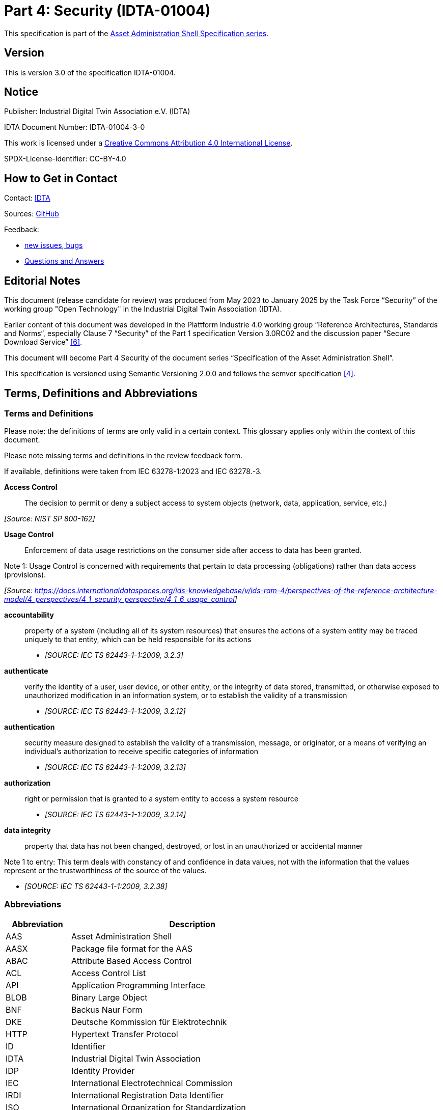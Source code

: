 = Part 4: Security (IDTA-01004)

====
This specification is part of the https://industrialdigitaltwin.org/en/content-hub/aasspecifications[Asset Administration Shell Specification series].
====

== Version

This is version 3.0 of the specification IDTA-01004.

== Notice

Publisher: Industrial Digital Twin Association e.V. (IDTA)

IDTA Document Number: IDTA-01004-3-0

This work is licensed under a
https://creativecommons.org/licenses/by/4.0/[Creative Commons Attribution 4.0 International License].

SPDX-License-Identifier: CC-BY-4.0

== How to Get in Contact

Contact: https://industrialdigitaltwin.org/en/contact[IDTA]

Sources: https://github.com/admin-shell-io/aas-specs[GitHub]

Feedback:

* https://github.com/admin-shell-io/aas-specs/issues/new/choose[new issues, bugs]

* https://github.com/admin-shell-io/questions-and-answers[Questions and Answers]

== Editorial Notes

This document (release candidate for review) was produced from May 2023 to January 2025 by the Task Force “Security” of the working group "Open Technology" in the Industrial Digital Twin Association (IDTA).

Earlier content of this document was developed in the Plattform Industrie 4.0 working group “Reference Architectures, Standards and Norms“, especially Clause 7 “Security” of the Part 1 specification Version 3.0RC02 and the discussion paper “Secure Download Service” link:#bib6[[6\]].

This document will become Part 4 Security of the document series “Specification of the Asset Administration Shell”.

This specification is versioned using Semantic Versioning 2.0.0 and follows the semver specification link:#bib4[[4\]].

== Terms, Definitions and Abbreviations

=== Terms and Definitions

[.underline]#Please note#: the definitions of terms are only valid in a certain context. This glossary applies only within the context of this document.

[.mark]#Please note missing terms and definitions in the review feedback form.#

If available, definitions were taken from IEC 63278-1:2023 and IEC 63278.-3.

*Access Control*::

The decision to permit or deny a subject access to system objects (network, data, application, service, etc.)

_[Source: NIST SP 800-162]_

*Usage Control*::

Enforcement of data usage restrictions on the consumer side after access to data has been granted.


====
Note 1: Usage Control is concerned with requirements that pertain to data processing (obligations) rather than data access (provisions).
====


_[Source: https://eur01.safelinks.protection.outlook.com/?url=https%3A%2F%2Fdocs.internationaldataspaces.org%2Fids-knowledgebase%2Fv%2Fids-ram-4%2Fperspectives-of-the-reference-architecture-model%2F4_perspectives%2F4_1_security_perspective%2F4_1_6_usage_control&data=05%7C02%7Cmarkus.heintel%40siemens.com%7C499d9258fc654d2efac908dc23d37b2e%7C38ae3bcd95794fd4addab42e1495d55a%7C1%7C0%7C638424638413668490%7CUnknown%7CTWFpbGZsb3d8eyJWIjoiMC4wLjAwMDAiLCJQIjoiV2luMzIiLCJBTiI6Ik1haWwiLCJXVCI6Mn0%3D%7C0%7C%7C%7C&sdata=BejVFxQCJjsZDxsIIcxwxfVPHwCHV8RY0avLZfa%2BuHg%3D&reserved=0[https://docs.internationaldataspaces.org/ids-knowledgebase/v/ids-ram-4/perspectives-of-the-reference-architecture-model/4_perspectives/4_1_security_perspective/4_1_6_usage_control]]_

*accountability*::

property of a system (including all of its system resources) that ensures the actions of a system entity may be traced uniquely to that entity, which can be held responsible for its actions

* _[SOURCE: IEC TS 62443-1-1:2009, 3.2.3]_

*authenticate*::

verify the identity of a user, user device, or other entity, or the integrity of data stored, transmitted, or otherwise exposed to unauthorized modification in an information system, or to establish the validity of a transmission

* _[SOURCE: IEC TS 62443-1-1:2009, 3.2.12]_

*authentication*::

security measure designed to establish the validity of a transmission, message, or originator, or a means of verifying an individual's authorization to receive specific categories of information

* _[SOURCE: IEC TS 62443-1-1:2009, 3.2.13]_

*authorization*::

right or permission that is granted to a system entity to access a system resource

* _[SOURCE: IEC TS 62443-1-1:2009, 3.2.14]_

*data integrity*::

property that data has not been changed, destroyed, or lost in an unauthorized or accidental manner


====
Note 1 to entry: This term deals with constancy of and confidence in data values, not with the information that the values represent or the trustworthiness of the source of the values.
====


* _[SOURCE: IEC TS 62443-1-1:2009, 3.2.38]_

=== Abbreviations

[cols="21%,79%",options="header",]
|===
|*Abbreviation* |*Description*
|AAS |Asset Administration Shell
|AASX |Package file format for the AAS
|ABAC |Attribute Based Access Control
|ACL |Access Control List
|API |Application Programming Interface
|BLOB |Binary Large Object
|BNF |Backus Naur Form
|DKE |Deutsche Kommission für Elektrotechnik
|HTTP |Hypertext Transfer Protocol
|ID |Identifier
|IDTA |Industrial Digital Twin Association
|IDP |Identity Provider
|IEC |International Electrotechnical Commission
|IRDI |International Registration Data Identifier
|ISO |International Organization for Standardization
|JSON |JavaScript Object Notation
|MIME |Multipurpose Internet Mail Extensions
|OAUTH |Open Authorization
|ODRL |Open Digital Rights Language
|OIDC |OpenID Connect
|OPC |Open Packaging Conventions (ECMA-376, ISO/IEC 29500-2)
|RDF |Resource Description Framework
|REST |Representational State Transfer
|RFC |Request for Comment
|ROA |Resource Oriented Architecture
|SOA |Service Oriented Architecture
|UML |Unified Modeling Language
|URI, URL, URN |Uniform Resource Identifier, Locator, Name
|VDE |Verband der Elektrotechnik Elektronik Informationstechnik e. V.
|VDI |Verein Deutscher Ingenieure e.V.
|VDMA |Verband Deutscher Maschinen- und Anlagenbau e.V.
|W3C |World Wide Web Consortium
|XACML |eXtensible Access Control Markup Language
|XML |eXtensible Markup Language
|X509 |Standard format for public key certificates
|ZIP |archive file format that supports lossless data compression
|ZVEI |Zentralverband Elektrotechnik- und Elektronikindustrie e. V.
|===

== Preamble

=== Metamodel Versions

This document uses the following parts of the “Specification of the Asset Administration Shell” series:

* IDTA 01001 Part 1: Metamodel in version 3.1 link:#bib1[[1\]]
* IDTA 01002 Part 2: REST API in version 3.1 link:#bib2[[2\]]
* IDTA-01003-a Part 3a: Data Specification – IEC 61360 in version 3.1 link:#bib3[[3\]]
* IDTA 01005 Part 5: Package File Format (AASX) in version 3.1 link:#bib4[[4\]]

=== Scope of this Document

This document specifies the security for the Asset Administration Shell and its submodels, i.e. how to use Access Tokens and how to define Access Rules for Authorization. The signing of submodel data will be specified in a next version of this document.

This document includes the grammar of a technology neutral model, which is used both for HTTP API 3.1 Query Language and for the Access Rules. In addition a corresponding JSON schema is defined.

=== Structure of the Document

Clause 2 lists Terms, Definitions and Abbreviations

Clause 4 gives a detailed introduction to the security topic

Clause 5 defines the Access Rule Model (normative)

Clause 6 provides a summary and outlook

Annex B contains Examples of Access Rules in text serialization

Annex C contains Examples of Access Rules in JSON serialization

== Introduction

This document explains the security of the Asset Administration Shell.

Access Tokens to be used with the Asset Administration Shell are defined. Such Access Token is the result of an authentication flow which is not defined by this document. Important authentication flows are explained in this clause in 4.13.

An Access Rule Model is defined, which uses Attribute Based Access Control (ABAC) as underlying concept. Claims of an Access Token are used as attributes for the ABAC authorization. Further attributes as DATETIME or machine state are possible.

Access rules can be defined for routes in the AAS API link:#bib2[[2\]] (part 2), for Identifiables and Referables by reference or semanticId, or for certain assets.

=== Protection Goals

==== Confidentiality protection

*Data leakage protection:* Access to information considered sensible by an AAS responsible shall be controlled by well defined rules. Only authorized parties shall be able to access sensitive information managed by the AAS. This applies to both,

* actual values (Properties) as well as the
* structure and meta-data represented by the AAS (topology described by Submodels, SubmodelElements, SubmodelElementCollections, …)

==== Integrity protection

*Consistent data exposure:* AAS shall ensure that data is exposed in a consistent way. Data exposure shall only depend on well-defined attributes independent of the means of access being used. Attributes to be considered are, subject attributes (who is requesting the data), which action is to be performed (e.g., read, write, execute), object attributes (which data is accessed), and environmental attributes (contextual information like time, system state).

*Integrity and accountability of data:* AAS users expect the data provided by the AAS to be correct and reliable. AAS shall consider the following:

* Protection against the entry of data by unauthorized parties. Entry/modification of data shall only be possible for authorized parties. AAS should allow to detect unintentional change of data and allow to trace the originator of data.
* Protection against manipulation of stored data. AAS should allow to protect asset data against unauthorized manipulation including the attribution of origin/authorship. This is especially important in case the AAS is operated by a 3^rd^ party.
* Protection against the manipulation of the AAS structure. It is possible that moving Properties or SubmodelElements between different SubmodelElementCollections results in incorrect interpretation of the provided data.
* Protection against the manipulation of AAS management data. Management data especially includes the data relevant for the control of data exposure (e.g., access control).

*Integrity of relation between data and asset:* AAS shall protect against pretense of incorrect relations between an asset and its related data stored in the AAS. It is important to know that AAS data actually belongs to the asset as identified by the asset identifier recorded in the AAS.

*Integrity of relation between services and asset:* AAS shall protect against pretense of incorrect relations between an asset and services provided by the AAS. It is essential that services announced by the AAS affect the intended asset and that the behavior of the service is described correctly.

==== Availability of data protection

*Timely availability of asset data:* AAS shall protect against malicious hiding of current data. It shall be possible to determine whether data is sufficiently recent (lost updates) or data has been intentionally removed (malicious rollbacks).

=== IEC 63278

Figure 1 shows a detailed overview of AAS as defined in IEC 62378-1. The yellow comments have been added and describe the scope of this document in relation to the defined entities in the standard. Signatures will be defined in a later version of this document.

image:image2.png[image2,width=642,height=374]

_Figure 1 Detailed overview of Asset Administration Shell and related entities_

Based on Figure 4 of IEC 63278-1 +
(Reproduced by permission of DKE, German Member of IEC (https://eur04.safelinks.protection.outlook.com/?url=http%3A%2F%2Fwww.dke.de%2F&data=05%7C02%7Caorzelski%40phoenixcontact.com%7C2b9269abca4d471a05e208dc101c1a5b%7C6868843bf0124c95a18ebab826cca9ac%7C0%7C0%7C638402960110242736%7CUnknown%7CTWFpbGZsb3d8eyJWIjoiMC4wLjAwMDAiLCJQIjoiV2luMzIiLCJBTiI6Ik1haWwiLCJXVCI6Mn0%3D%7C3000%7C%7C%7C&sdata=MDSM8ugkZ4dSJ8JMadrFh8sKybokPe%2FEvuN3E213Li0%3D&reserved=0[www.dke.de]). For the valid edition see the latest publication of IEC or DIN EN IEC and https://eur04.safelinks.protection.outlook.com/?url=http%3A%2F%2Fwww.dke.de%2F&data=05%7C02%7Caorzelski%40phoenixcontact.com%7C2b9269abca4d471a05e208dc101c1a5b%7C6868843bf0124c95a18ebab826cca9ac%7C0%7C0%7C638402960110242736%7CUnknown%7CTWFpbGZsb3d8eyJWIjoiMC4wLjAwMDAiLCJQIjoiV2luMzIiLCJBTiI6Ik1haWwiLCJXVCI6Mn0%3D%7C3000%7C%7C%7C&sdata=MDSM8ugkZ4dSJ8JMadrFh8sKybokPe%2FEvuN3E213Li0%3D&reserved=0[www.dke.de] and https://eur04.safelinks.protection.outlook.com/?url=http%3A%2F%2Fwww.vde-verlag.de%2F&data=05%7C02%7Caorzelski%40phoenixcontact.com%7C2b9269abca4d471a05e208dc101c1a5b%7C6868843bf0124c95a18ebab826cca9ac%7C0%7C0%7C638402960110242736%7CUnknown%7CTWFpbGZsb3d8eyJWIjoiMC4wLjAwMDAiLCJQIjoiV2luMzIiLCJBTiI6Ik1haWwiLCJXVCI6Mn0%3D%7C3000%7C%7C%7C&sdata=GpBx2YhNQBgoJ%2Fde6YqFuG3crW3RkGIkoYP8lLbrWnE%3D&reserved=0[www.vde-verlag.de])

=== Types of AAS

As introduced in AAS Part 2 API, Figure 2 shows 3 different types of information via the Asset Administration Shell.

* Type 1 is the exchange as an AASX file link:#bib3[[3\]] (part 5). Such AASX file may include a Security Model to be passed to a business partner. In the included Submodels in the AASX also the Signing of AAS may be used.
* Type 2 is the access to AAS by the API link:#bib2[[2\]] (part 2) to a server. Such server may use and enforce the ABAC rules of the Security Model. Depending on the access rules, such server may also allow to access the submodel with the Security Model by the API. Submodels on the server may also include signed elements.
* Type 3 is the so called “Industrie 4.0 Language” with active AAS, which is similar to agents. Basically Type 3 is out of scope for this document, but the definitions of this document may also be used in the context of Type 3.

image:image3.jpeg[image3,width=513,height=324]

_Figure 2 Types of Information Exchange via Asset Administration Shells_

=== Services, Interfaces and Interface Operations

AAS Part 2 API also introduces the Industrie 4.0 Service Model illustrated in Figure 3 for a uniform understanding and naming. It basically distinguishes between associated concepts on several levels (from left to right):

* technology-neutral level: concepts that are independent from selected technologies;
* technology-specific level: concepts that are instantiated for a given technology and/or architectural style (e.g. HTTP/REST, OPC UA, MQTT);
* implementation level: concepts that are related to an implementation architecture that comprises one or more technologies (e. g. C#, C++, Java, Python);
* runtime level: concepts that are related to identifiable components in an operational Industry 4.0 system.

This document deals with the concepts of the technology-neutral and technology-specific level. However, to avoid terminological and conceptual misunderstandings, the whole Industrie 4.0 Service Model is provided here.

The technology-neutral level comprises the following concepts:

* *Service*: a service describes a demarcated scope of functionality (including its informational and non-functional aspects), which is offered by an entity or organization via https://www.plattform-i40.de/PI40/Redaktion/EN/Glossary/I/interface_glossary.html[interfaces].
* *Interface*: this is the most important concept as it is understood to be the unit of reusability across services and the unit of standardization when mapped to application programming interfaces (API) in the technology-specific level. One interface may be mapped to several APIs depending on the technology and architectural style used, e.g. HTTP/REST or OPC UA, whereby these API mappings also need to be standardized for the sake of interoperability.
* *Interface-Operation*: interface operations define interaction patterns via the specified interface.

The technology-specific level comprises the following concepts:

* *Service Specification*: specification of a service according to the notation, architectural style, and constraints of a selected technology. Among others, it comprises and refers to the list of APIs that forms this service specification. These may be I4.0-defined standard APIs but also other, proprietary APIs.


====
Note: such a technology-specific service specification may be but does not have to be derived from the “service” described in the technology-neutral form. It is up to the system architect and service engineer to tailor the technology-specific service according to the needs of the use cases.
====


* *API*: specification of the set of operations and events that forms an API in a selected technology. It is derived from the interface description on the technology-neutral level. Hence, if there are several selected technologies, one interface may be mapped to several APIs.
* *API-Operation*: specification of the operations (procedures) that may be called through an API. It is derived from the interface operation description on the technology-neutral level. When selecting technologies, one interface operation may be mapped to several API-operations; several interface operations may also be mapped to the same API-operation.

The implementation level comprises the following concepts:

* *Service-Implementation*: service realized in a selected implementation language following the specification in the Service Specification description on the technology-specific level.
* *API-Implementation*: set of operations realized in a selected implementation language following the specification in the API description on the technology-specific level.
* *API-Operation-Implementation*: concrete realization of an operation in a selected implementation language following the specification in the API-Operation description on the technology-specific level.

The runtime level comprises the following concepts:

* *Service-Instance*: instance of a Service-Implementation including its API-Instances for communication. Additionally, it has an identifier to be identifiable within a given context.

[arabic]
. *API-Instance*: instance of an API-Implementation which has an endpoint to get the information about this instance and the related operations.
. image:image4.emf[image4,width=608,height=317]*API-Operation-Instance*: instance of an API-Operation-Implementation which has an endpoint to get invoked. x

One important message from the Industrie 4.0 Service Model is that it is the level of the interface (mapped to technology-specific APIs) that

* provides the unit of reusability,
* is the foundation for interoperable services, and
* provides the reference unit for compliance statements.

Figure 4 shows AAS Services/Interfaces and an example sequence how they are called from a client application:

* At first a client application provides an asset ID (asset link) to the AAS Discovery Interface to retrieve the corresponding AAS ID oder AAS IDs.
* By the AAS ID the related AAS Descriptor can be retrieved through the AAS Registry Interface.

An AAS descriptor includes the endpoint of the AAS and of the related Submodels.

* AAS or Submodels may be hosted standalone or as part of a larger AAS or Submodel Repository. In Figure 4 the first submodel is accessed by the Submodel Interface and the second submodel is accessed by the Submodel Repository Interface.

image:image5.png[image5,width=642,height=237]

_Figure 4 Sequence Diagram of AAS Services_

=== Use Case File Exchange

Figure 5 shows an example use case of File Exchange between business partners

as introduced by AAS Part 5 Package File.

In the example a supplier sends AAS as AASX by email to an integrator. The integrator may send these AAS and additional own AAS to his customers. The integrator may also only select certain submodels from the suppliers AAS.

This use case is an example for the necessity of Signing, since it must be possible to check the integrity of the AAS originally provided by the supplier. Signing will be defined in a later version of this document.

image:image6.png[image6,width=642,height=494]

_Figure 5 Use Case File Exchange between Value Chain Partners_

Figure 5 also explains the need to pass access permissions to business partners.

As the AAS is a central point for data access, there is the need to support fine grained access control that supports multiple roles as well as separate access control policies for individual elements or submodels in the AAS. Access Control is based on Identity Management and can only be successfully implemented in a secure environment. For this document, the focus lies on the supported access control model.

When having a look at the Use Case File Exchange in Figure 5 also security aspects have to be considered when transferring information from one value chain partner to the next.

When AAS content is passed from one partner to another, this is typically related to a change in the access control domain of the partners involved (supplier, integrator, operator), i.e. the scope of the validity of access control policies.

Therefore, for the example that the supplier passes on data to the integrator, the following typical steps are carried out:

* Step A1-A2: The supplier makes a choice which data is to be passed on, and thus determines which APIs are accessible to whom and/or the content of the AASX package.
* Step A2-A3: the AASX package is transferred to the integrator. With API this step is only needed, if the supplier pushes (POST, PUT) the AAS data to the integrator.
* Step A3-A4: The integrator receives the AAS by the API or receives the package and imports the content into his security domain. During this step, the integrator has to establish access rights according to the requirements in his own security domain.

ABAC is a very flexible approach, that also encompasses role-based access as a role can be considered as one attribute in this context. Other attributes might be the time-of-day, the location of the asset, the originating address and others.

In addition to the AAS content itself, also the defined access permissions have to be transferred between the partners due to the following two reasons:

[arabic]
. Access permissions to information elements of an AAS must be established in each access control domain.
. One partner must be able to pass a suggestion which access permissions should be established for the asset that is described in the AAS.

An example for the requirement (2):

A robot manufacturer suggests that for the robot the following roles shall be defined: machine setter, operator and a maintenance role. Note that the roles have to be expressed by means of attributes of the AAS representing the robot. He also suggests permissions for these roles, e.g. an installer (integrator) does have write-access to the program of the robot, but an operator does not.

The above example motivates that the access permission rules need to be passed from one access control domain to the other.

=== Use Case AAS Servers with API

Figure 6 shows an example of an User Application accessing 3 AAS Servers and a Registry. This example will be further detailed in Architecture Examples below.

The User Application will access the registry by the Registry API to retrieve the endpoints of AAS and Submodels.

It will then access the data on the different AAS servers by the related APIs.

This use case is an example for the necessity of Authentication, Authorization and Signing.

The AAS Servers may provide data available to the public, i.e. anonymous users. But an AAS Server may also restrict the access of certain data to specific users. In such case the User Application must first authenticate (not in the figure) and get an Access Token to supply its identity and further attributes to an AAS Server and also to the Registry. Access rules will be validated and enforced using the attributes in the Access Token.

The User Application must be able to check the integrity of the provided AAS data.

image:image7.png[image7,width=575,height=492]

_Figure 6 Example of an User Application accessing 3 AAS Servers and a Registry_

Further use cases are available at the Platform Industrie 4.0, e.g. Collaborative Condition Monitoring or Exchange of Engineering Data, and in IEC 63278-4 Use Cases.

=== Repository and registry

AAS Security applies to all AAS APIs, especially to both repositories and registries.

In case of repositories the Access Rules define the access to the data in the repository itself.

A registry only includes AAS descriptors or submodel descriptors. In that case the Access Rules define the access to the descriptors, i.e. by rules with semantiId, assetId or ID for identifiable.

This gives the possibility to copy the related rules made for a repository also to a registry, either manually or even automatically.

=== Architecture Examples

==== Protecting an AAS Server

image:image8.png[image8,width=543,height=873]

_Figure 7 Example of a possible AAS server implementation_

Figure 7 shows a possible AAS server implementation with security:

* A *User* wants to access AAS information from a *Manufacturer* using an *AAS* *User Application*.
* The *Manufacturer* hosts an *AAS Server* which is internally administrated by an *AAS responsibe*.
* In step 1 the *User Application* authenticates at and receives an access token from the *Identity Provider / Authorization Server*.
* In step 2 the *User Application* looks up e.g. the aasId at the *AAS* *Discovery/Registry Service* and receives the related AAS endpoint for the *AAS Server*.
* In step 3 the *User Application* accesses such endpoints in the *AAS Server*.
* First such access will be handled by the *API Gateway* in the *AAS Server*. Such *API Gateway* will verify the signature of the access token by the *Authentication Service*, which uses the public key of the *Identity Provider / Authorization Server*.
* Second the *AAS API* verifies by the *Authorization Service*, that the requested API route is authorized. This may be defined by related ABAC access rules for that API route.
* Third the *AAS API* verifies by the *Authorization Service*, that the requested AAS element is authorized. This may be defined by related ABAC access rules with IDs of Identifiables, Referables, Assets or semanticIds.
* Fourth the *AAS API* will access the *Data Storage*, but only in case of all the positive authorizations above.
* The *AAS Responsible* may receive proposed ABAC access rules from his business partners, e.g. a machine supplier proposes such rules to a machine operator. Such access rules may be stored in a proprietary way by the *AAS Server*, but they might also be stored in the Data Storage in AAS format as received.
* As described for the *AAS Server*, the AAS *User Application* will also provide the access token to the *Discovery/Registry Service* which can make the verification and authorization accordingly.

==== Protecting an AAS Registry

image:image9.png[image9,width=642,height=861]

_Figure 8 Example of a possible AAS registry implementation_

Figure 8 shows a possible AAS registry implementation with security:

* The same example as before is shown, but this time the *Discovery/Registry Service* is shown in more detail.
* Instead of AAS Data only AAS and Submodel descriptors are stored in the descriptor storage.

=== Attribute Based Access Control (ABAC)

The objective of access control is to protect system resources (here: AAS content) against unauthorized access. The protection measures are specified in access control policies whose scope of validity is defined by security domains dedicated to access control.

The underlying concept applied for access control is the concept of attribute-based access control (ABAC). In general, the ABAC request flow is described in link:#bib8[[8\]]. Originally, ABAC relies upon the data-flow model and language model of the OASIS eXtensible Access Control Markup Language (XACML) specifications link:#bib9[[9\]].

OASIS XACML includes concepts such as: Policy administration point (PAP): The system entity that creates a policy set.

* Policy decision point (PDP): The system entity that evaluates an applicable policy and renders an authorization decision.
* Policy enforcement point (PEP): The system entity that performs access control, by making decision requests and enforcing authorization decisions.
* Policy information point (PIP): The system entity that acts as a source of attribute values.
+
The general request flow is depicted in Figure 9:
* A subject is requesting access to an object (1). In the context of an AAS, an object is for example a submodel or a property or any other submodel element.
* The implemented access control mechanism of the AAS evaluates the access permission rules (2a) that include constraints that need to be fulfilled w.r.t. the subject attributes (2b), the object attributes (2c) and the environment conditions (2d).
* After the evaluation a decision is taken and enforced upon the object (3), i.e. the access to the submodel element is permitted or declined.

image:image10.png[image10,width=460,height=372]

_Figure 9 Attribute Based Access Control_

In this document the concept of attributes is generalized.

Attributes may be claims from an access token (e.g. subject attributes), global attributes (e.g. environmental conditions) or attributes from AAS and submodel data (e.g. object attributes).

=== Dataspaces

A Dataspace facilitates the exchange of data between participants via a set of technical services. Each participant is capable of implementing and operating a set of services/agents that allows them to participate in data exchange. A Dataspace Authority manages the specifications and conventions for these interactions. Identity Providers issue identity tokes to the participants who can in turn decide which issuers to trust.

AAS Part 2 defines interoperability on the level of standardized interfaces serving business objects leveraging the semantics of AAS Part 1. Neither specification makes normative statements about common mechanisms to establish authenticity, identification or authorization between consumers. This is however necessary to define the terms and conditions for secure access to the standardized AAS-interfaces.

Interoperability across all layers of a Dataspace requires as answer a layered set of specifications with well-defined integrations among them. The AAS is a suitable choice for data on a Participant’s assets that in turn semantic definitions requires encoded in semanticIds.

In a dataspace members can exchange data securely and interoperably.

Such data exchange is always done in the same way, so that scalability and efficiency can be achieved.

Millions of business partners shall be able to easily exchange data with each other in a dataspace.

The data exchange can be with and without user interaction.

To achieve interoperability, members of a dataspace must agree on:

* Common models
* Common APIs
* Common security (e.g. credentials, authentication, authorization)

For a dataspace with AAS there are already commonly defined:

* AAS metamodel
* AAS API, including AAS Discovery and AAS Registry
* Many AAS Submodel Templates (e.g. Nameplate) conformant to the AAS metamodel
* AAS Security (i.e. this document)

In addition a dataspace with AAS needs to define:

* Further dataspace specific Submodel Templates
* Allowed concept repositories to be referenced by semanticIds
* Technology for identities, e.g. X509 or Verifiable Credential
* Technology for identity providers, e.g. OAUTH, OIDC, Tractus-X, Eclipse Dataspace Protocol
* Using central or decentral identity providers
* Claims used and allowed in JSON Web Tokens issued by identity providers

Up to now no common AAS specifications for the following concepts are published and need also to be defined in a dataspace with AAS:

* How to find AAS registries of the dataspace members? Solutions may be a registry with registry endpoints or a naming convention like registry.company-domain.com. Also an indirect registration via dataspace connectors that also support additional data exchange patterns besides AAS, e.g. simple bilateral file exchange, is possible.

How to find concept repositories? A solution can be a registry of concept repository endpoints or a concept repository discovery service for semantic IDs. Additional discovery services if needed, for example for the company-domain etc.

=== Integration Patterns

With AAS many use cases between business partners are supported. In this chapter different integration patters are described, which are used in such use cases and how standardized AAS Security supports this.

An integration pattern describes

* if an own AAS or an AAS of a business partner is used.
* If an AAS is hosted on a server internally or externally.
* If an AAS is copied.
* the requirements on Identity Providers.
* the requirements on access tokens and claims.
* the requirements on access rules.

image:image11.png[image11,width=602,height=228]

_Figure 10 Integration patterns_

==== Integration Pattern “Build My Own” (IP1)

Company A creates, manages and uses its own AAS. The AAS is not accessible from outside the Company.

Everything can be decided internally by the company (Company A).

Company hosts AAS on a server internally. The server software may be open source, a commercial product or a software as a service.

Company will choose an Identity Provider, which fits into company’s IT infrastructure. Chosen server software must be able to support this.

Chosen server software may have predefined claims or may be fully configurable for claims.

Chosen server software may have certain limited access rules or may be fully configurable for access rules according standardized AAS security.

For many internal Use Cases the security may be completey company specific not using the standardized AAS security. Since the company may decide later to make their AAS available to other companies (pattern “Access to External”) or the company may use an existing software to host their AAS, company may still make benefit from using standardized AAS security.

==== Integration Pattern “Buy and Use” (IP2)

Company A buys a product from Company B and uses and manages it internally.

Company B has created the AAS and Company A copies the AAS.

The AAS is hosted on a server of company A.

Company A defines Identity Provider, access token and claims.

Company B may propose standardized AAS Access Rules to Company A, which Company A may simply copy and paste into his AAS Server.

With respect to security this case is very similar to the “Build My Own” access pattern.

==== Integration Pattern “Access to External” (IP3)

Company A accesses an AAS on an external server of Company B.

Company A may access AAS from one business partner (bilateral) or may access AAS from many different business partners (multilateral).

The external business partner Company B hosts his AAS on his server.

Company A accesses AAS by the API and uses it in its user applications. If the usage policy from Company B allows it Company A may copy the AAS and store it in its own systems.

In case of bilateral access, Identity Provider, access token and claims are defined by Company B.

In case of multilateral access, a common Identity Provider of a dataspace is used. The members of the dataspace have to define access token and claims.

Access rules need to be defined by Company B to allow access by Company A.

==== Integration Pattern “Sell But Still Access” (IP4)

Company A sells a product to Company B.

Company A has created the AAS and Company B copies the AAS.

The AAS is hosted on a server of company B.

Company B defines Identity Provider, access token and claims.

Company A may propose standardized AAS Access Rules to Company B, which Company B may simply copy and paste into his AAS Server.

With respect to security this case is similar to the bilateral “Access to External” access pattern.

=== External and Internal Identity Providers

A Secured System in AAS Security can be Discovery Service, Registry Service, AAS/Submodel Service or AAS/Submodel/ConceptDescription Repository Service.

Figure 10 shows different alternatives of Clients, Identity Providers (IDP) and Secured Systems interacting.

image:image12.png[image12,width=642,height=734]

_Figure 11 External and internal Identity Providers_

==== Unauthenticated Access

AAS Security supports unauthenticated access to a secured system. +
A lot of information is publicly available to human users by web browsers. If such information is provided machine readable as AAS, it is typically also public without authentication. Examples are the submodels Nameplate or TechnicalData.

==== Single Identity Provider

AAS Security supports company specific Identity Providers.

In case an internal system is set up, an internal Identity Provider will be used, which can be used by internal user applications.

This might even be used for external user applications, in case a company IT might not allow to support the federated identity providers below. In that case still AAS with AAS Security can be provided, but using a company specific Identity Provider.

==== Federated Identity Provider

AAS Security supports Identity Providers of dataspaces or of other multilateral company use cases.

In that case, an External User authenticates to an External Identity Provider and receives an external token.

This external token is provided to the Identity Provider of a company and the External User receives an access token. Such federation is possible, when an Identity Provider of a company can check the validity of the external token and trusts the External Identity Provider.

==== Token Exchange

In case of “Federated Identity Providers”, the external user has to be aware of the “Internal IDP” and has to process (store and forward) the token to the secured system. If the external user requires access to other resources, that are not secured by the “Internal IDP”, he has to deal with multiple access tokens.

To overcome this complexity, RFC 8693 (https://www.rfc-editor.org/rfc/rfc8693) specifies a mechanism, where the external user is able to use its “natural / external” access token to communicate with a secured system under control of the “Internal IDP”.

In cases, where a shared AAS/SM Registry references identifiables from different providers, the token exchange protocol enables transparent access to resources of different secured systems under control of different Identity Providers, as long as the Identity Providers trust each other and are able to map the tokens as described in RFC 8693.

From administration point of view, the Federated Identity Provider and the Token Exchange approach enable a system owner to fully control access to their secured systems, because the Identity Provider is managed by the system owner.

=== Authentication Flows

AAS Security supports any authentication flow which provides signed JSON Web Tokens. Even other formats for Access Tokens might be used.

An authentication flow can be with or without user interaction, depending on the dataspace or use case.

Authentication flows like OAUTH 2.0 or OIDC can be used.

Authentication flows as defined by a specific dataspace or by a specific dataspace protocol can be used.

In any case a signed JSON Web Token must be provided by the related Identity Provider.

The following sections describes example flows that can be used.The following terms are used in the description:

*Resource owner:* A logical entity capable of granting access to a protected resource. When the resource owner is a person, it is referred to as an end-user [RFC 6749]. In the context of AAS, the Resource owner is the AAS Responsible, or a user or organization that has been entitled by the AAS Responsible. In the OAuth 2.0 Client Credential Flow, the client acts on behalf of the resource owner and therefore receives permissions according to the rights of the resource owner.

*Resource server:* The server hosting the protected resources, capable of accepting and responding to protected resource requests using access tokens. [RFC 6749]

*Authorization Server:* The server issuing access tokens to the client after successfully authenticating the resource owner and obtaining authorization. [RFC 6749]

*Identity Provider:* An entity (usually an organization) that is responsible for establishing, maintaining, securing, and vouching for the identities associated with individuals. [RFC 6973]

==== Example: OAuth 2.0 Client Credential Grant

The specification of the OAuth 2.0 Framework (RFC 6749) defines Client Credentials flow as:

_Client credentials are used as an authorization grant typically when the client is acting on its own behalf (the client is also the resource owner) or is requesting access to protected resources based on an authorization previously arranged with the authorization server._

* The Client Credentials Flow involves an application providing its application credentials.
* The application credentials are client id and client secret.
* This flow is best suited for Machine-to-Machine (M2M) applications, such as CLIs, daemons, or backend services.

The system must authenticate and authorize the application instead of a user.image:image13.png[image13,width=525,height=279]

_Figure 12 Authentication Flow OAuth 2.0_

_*Figure* 12_ represents an OAuth 2.0 Client Credentials Grant flow. Let's break down the steps:

[arabic]
. *Client Requests Access Token*:

* The client (Machine/Service A) sends a request to the Authorization Server (Identity Provider).
* This request includes the client's credentials, specifically the client ID and client secret.

[arabic, start=2]
. *Authorization Server Validates Credentials*:

* The Authorization Server receives the request and validates the client's credentials (client ID and client secret).
* Client secrets are usually long, random strings designed to be difficult to guess. It is commonly an alpha numeric string or Base64 encoded string.
* If the credentials are valid, the Authorization Server generates an access token. If not, an error is returned.

[arabic, start=3]
. *Authorization Server Issues Access Token:*

* After successful validation, the Authorization Server sends an access token back to the client.

[arabic, start=4]
. *Client Requests Data with Access Token*:

* The client uses the obtained access token to make a request to the Resource Server (AAS/SM/CD Repository).
* The access token is included in the request header for authentication.

[arabic, start=5]
. *Resource Server Responds*:

* The Resource Server validates the access token.
* If the token is valid and has the necessary permissions, the Resource Server processes the request and sends the requested data back to the client.
* The response contains the requested data (AAS/SM/CD).

In the OAuth 2.0 Client Credentials Grant flow the client id and client secret can simply be any string. As per the official specification [RFC 6749] the client id and client secret is any visible (printable) ASCII character (*VSCHAR). The Resource server evaluates and checks the claims in the access token and validates it with the Acess Rules, as specified later in this specification.

==== Example: OpenID Connect

ISO/IEC 26133:2024 defines OpenID connect as:

_OpenID Connect 1.0 is a simple identity layer on top of the OAuth 2.0 protocol. It enables Clients to verify the identity of the End-User based on the authentication performed by an Authorization Server, as well as to obtain basic profile information about the End-User in an interoperable and REST-like manner._

Client Credentials Flow in OIDC: While the Client Credentials flow is typically used for authorization (OAuth 2.0), OIDC can also be used in a similar manner but is more often used for scenarios involving (human) user authentication. However, the main distinction comes when OIDC is used in other flows, such as the Authorization Code flow, where it provides ID tokens to assert the identity of the end-user.

*ID Token:* The ID token is a JSON Web Token (JWT) that contains user profile information (claims) and is signed by the identity provider.

Instead of using user context, the client credential flow uses application context, and an ID token is not issued in this scenario. Only access tokens can be obtained by applications.

The following sequence diagram explains the OpenID Connect in OAuth2 Authorization code grant flow:

image:image15.png[image15,width=614,height=355]

_Figure 13 Authentication Flow OpenId_

Here's a step-by-step explanation of the flow depicted in Figure 13:

[arabic]
. *Authentication and Authorization Request:* The client application initiates an authentication and authorization request to the Authorization Server (Identity Provider). This request includes the openid scope, indicating that the client is requesting authentication using OpenID Connect.
. *User Provides Credentials*: The user is prompted to provide his credentials (e.g., username and password) to the Authorization Server.
. *Authorization Code*: Upon successful authentication, the Authorization Server issues an authorization code and redirects the user back to the client application with this code.
. *Request Token with Authorization Code*: The client application sends a request to the Authorization Server to exchange the authorization code for tokens. This request includes the authorization code received in the previous step.
. *Access Token and ID Token*: The Authorization Server validates the authorization code and, if valid, issues an access token and an ID token to the client application.
. *Request Data with Access Token*: The client application uses the access token to request data from the Resource Server (AAS/SM/CD Repository). The access token is a credential that allows the client to access protected resources on behalf of the user if authorized.
. *Response*: The Resource Server validates the access token and, if valid, responds with the requested data (AAS/SM/CD).

*Tokens:*

* *Authorization Code:* A temporary code issued by the Authorization Server after the user successfully authenticates. It is used to obtain the access token and ID token.
* *Access Token:* A token that allows the authorized client to access protected resources on behalf of the user.
* *ID Token:* A token that contains information about the user (such as user ID, email) and is used to verify the user's identity.

AAS are used both in contexts with and without User, i.e. often in Machine-to-Machine (M2M) applications. For M2M typically only an Access Token and no ID Token is used. In both contexts the Authorization Server creates an Access Token with claims. The AAS server will evaluate and check these claims by the Access Rules as specified later in this specification.

==== Example: Data Space Protocol

According to the Dataspace Protocol (DSP) link:#bib7[[7\]], a Dataspace is “A set of technical services that facilitate interoperable Dataset sharing between entities.” The specification goes on to define interactions between a Data Provider and Data Consumer to expose metadata, agree on conditions for exchange and execute the transfer of Datasets. Asset Administration Shell resources can be such Datasets.

A Dataspace may decide for a subset of AAS resources, e.g. AssetAdministrationShellDescriptor and Submodel objects via HTTPS as defined in the AssetAdministrationShellRegistryServiceSpecification and SubmodelRepositoryServiceSpecification of AAS Part 2. Specific Dataspaces define conventions on the standardized exposure of these resources for Data Consumers to discover and retrieve.

image:image16.png[image16,width=532,height=343]

_Figure 14 Authentication Flow Dataspace Protocol_

A Provider will define access conditions encoded as ODRL-Policies that a potential Consumer must comply with. To authorize against these Policies, a Consumer may be required to provide access to long-living claims signed by a commonly trusted party (Identity Provider, step 1). These claims will usually follow the Verifiable Credential Data Model embedded in a jwt (see Figure 15):

image:image17.png[image17,width=556,height=429]

_Figure 15 Verifiable Credential Dataspace Protocol_

A Data Provider will verify those claims by validating the VC’s signature using the Identity Provider’s public key (step 5). This step ensures the authenticity of the claims. If the claims match the Data Provider’s expectation for a particular Policy Constraint, the Data Provider will return information about accessing the exposed AAS resources. This will usually include the URL and a short-living access token as well as a refresh token (step 6). The Tokens’ format is usually irrelevant for interoperability as it is issued and validated by the same Participant and remains opaque to the Consumer. Only scenarios where the Policy Decision Point and Policy Enforcement Point are implemented in separate runtimes, possibly from different vendors, require standardization of such tokens. Access concludes by presenting said short-lived token to the server hosting the AAS-resource (step 7).

To strike a balance between granularity and public meta-data exposure, AAS resources may be exposed in a granular manner masking implicit information like the number of Submodels or AAS-Descriptors. The AAS-Registry API completes the Data Consumer’s discovery-sequence by linking the Submodels from distributed data sources while at the same time protecting the AAS-Descriptor objects from the public.

The AAS data server and the AAS registry will evaluate and check the claims in the token by the Access Rules as specified later in this specification.

=== Access token

An AAS Data Server trusts one or several Identity Providers. An Identity Provider may also give the possibility to federate identities to/from other Identity Providers.

Trust means, that for such Identity Provider(s) an AAS Data Server can verify the public key of the Identity Provider. Such public key may be available directly as a key, by a public certificate or by a verifiable credential.

AAS Security uses signed JWT (JSON Web Token) bearer tokens as Access Tokens, as they are defined in RFC 7519.

The JWT is digitally signed according to RFC 7519 with the private key of the Identity Provider. The public key needs to be accessible by the AAS server, such that the JWT can be verified. The key length should follow best practices. Other properties like the lifetime of the token or Proof-of-Possession (RFC 7800) properties can be determined based on the use case.

AAS Security only requires the standard claims of the RFC 9068 Chapter 2.2 Data Structure for the JWT, i.e “iss” (Issuer), “exp” (Expiration time), “aud” (Audience), “sub” (Subject), “client_id” (Client identifier), “iat” (Issued at), “jti” (JWT ID).

Dataspaces should define their specific requirements on “iss”, “sub” and “aud”.

All claims in an Access Token can be used in ABAC access rules as attributes and as described in the Access Rule Model below.

Access rules can also be defined for anonymous access, i.e. no Access Token exists. +
This is especially important for the Digital Product Passport to be able to scan the QRCODE according to IEC 61406 with a normal mobile phone camera.

Further definitions can be made by dataspaces. A specific dataspace may define the technology how to get an access token and may also define the attributes which can be used in the ABAC access rules.

This both assures interoperability and makes it possible to integrate new dataspaces in the future.

== Access Rule Model (normative)

=== General

The introduction in Chapter 4 has explained in detail the background for AAS Security.The use of Identity Providers and Authentication Flows have been shown, which provide an access token to the client user application. Such access token contains claims as subject attributes which can be used in the Access Rule Model as defined below.

In addition the Access Rule Model contains further ABAC attributes like global attributes or object attributes.

Figure XX gives an overview of the Access Rule Model. Section xx defines the text serialization of the Access Rule Model. Section xx defines the JSON schema of the Access Rule Model.

The Access Rule Model allows to define Access Rules in a modular way, so that parts can be reused.

* Attribute Groups can be defined to reuse combinations of attributes.
* Object Groups can be defined to reuse combinations of objects.
* Access Control Lists (ACLs) can be defined to reuse combinations of attributes and access rights.

Each Access Rule can define an own ACL or reuse an existing one. Each Access Rule can provide access to single objects or object groups. Each Access Rule can define an own Formula or reuse an existing one.

The formula decides, if an Access Rule becomes active or not. Only if the overall result of the Formula is valid and true, the Access Rule becomes active. A formula can include nested boolean expressions, comparions and string operations. A special operation match allows to work with tuples in lists, e.g. specificAssetId.

The AAS Query Language and the AAS Access Rules share the same BNF grammar for formula expressions. In addition to the text below, the further details of the formula expressions are explained in https://admin-shell-io.github.io/aas-specs-antora/IDTA-01002/v3.1/general.html#_query_language .

image:image18.png[bLTVRzis47yMFyKDsDC61yqUZI2e6sj5WA097BSR4EI1biusLuhqH0fBv_cxJoJb0orATlj47k_7-_FZyIYzDvRNjgaai9zsDTzK71g3zyfYNM4fkCKdNdpb6pImvj8WCr-5sl6QLr18RipCsbgi6eltXLRFub-4TunjHObGeTtgqW1Z7WWpAMT5WSOyjQQ5CKAhHIFHm9u1mAybhidMnretEpE5quMNTrTNlxp24Vsu-WiBsq59I62pGZfBXUojtsbL2YkqQhKqZp7S1-j3dC9Gv4VmWOscTdLrsqlYF3PAuuBHGfu7K4hdOKCQEh017UnPrZ8ZYT7hrtQXCJZhrZxn2cdT2BMH69AQmdCa1Ux2rYZfQSo0CqKuoYSwhTZ_a3wAvS26iY4gXvJJQKZh29h2BQo-WMgDZXiZt-EGc8OnnqHAIqExAMRbN1Yqcy9mcqc0UA_I5i7g7UZrS1LaAEmMQ-2515r388DMoMYd8vcXAi4PPypg3NhmdZ48xQ9t6yBTXwvGI1Tg9Le8PH2mBf0J8xq-4TKD-1q7ng07YGw25009p7EPxEo1ObOfpyIuI_H0QhYJN5JT8dYwOAMjrHNeTL2oRDtKdhqIrq9X2KB14jziYoUAoTv7gLTSahinoprO2_WXBmjSOusg6BLFWE-CFg7fvh_99EG_eanI68P5aHpYGgHKw4PH4LviLWvqfbqHol4IhQUNdjHKOwTmKb-ehW3hmjTUM7xROOWgp5-kNoFj5ouRKZiXw8TEClRm0uT9UrpMKHpCGvigMeAR6xU2DNTju_RMFIqBxOuqkozHMR4MV2LRoHzbcFxklb1Q7SlcQ8fQxAokNVmZX-owznxSGrHenqjuqf-Tu1BFlhVlP9UR3Y5hiTdQAIpSy7BTBNh7z1b1f4Ftl0Hq90TSjD2BAsW6svEyr9ySwS7Xq0dSBVBPCcTPEynPzlbfxgLv_f2xCVypl_li9b_kypzODdjuODboaUSk7R8TWa-DU_nZksr-_ppxy93FqvEZ2e_Ub_s9SQatek3oSTSPJjtuUl-Pgp9CT1r6fQsVA3GMozDkt1dDttOr-WVm-2xfevjfujWV8c5K6Nz6XdC_zL5nMsp9xhazb6kXgnslXT7gOhhuTvSbXd5Zkx6JfUr6z1uw1oMtFBsAPFNPra9j_FIJqxhylJJd5fUY2hQxoO4ofR29Hkkw4daZvY9sqrHJWXEKAbz-EsNC-8WlibLePRbG9aZ-3yXC_X5ssv6fobYiSODlSOQTcxFb4Y1daeaHQI8Vj9OFmhOwEPA4hPl0l_ijwnq0DtQfdGdOUvFnv-1jMkqCqhNuQtOSaTmA1aHEZElJaSJaRmU3CCQ-KsnK1Gn823ggiKGJYQDHz4Bl0sfdXQXDTF6PCTVMegTk8b-seYnHlKwYnC97u6H85Vfpf8h_3DbxL6LJIVO_ (1709×1474),width=642,height=554]

_Figure 16 Overview Access Rule Model_

=== Grammar for Access Rule Model

==== BNF grammar of Access Rules

The following BNF (Backus-Naur-Form) grammar defines the AAS Access Rule Model in a technology neutral form. The grammar includes whitespaces, so that the examples in Annex B can be validated.

The Security Model is explained step by step in the following Clause 6.2.2.

Examples can be found in Annex B.

*The grammar has been tested with BNF playground (*https://bnfplayground.pauliankline.com/*). BNF playground allows to check and test the grammar itself and if expressions are correct according to the grammar.*

*The tested BNF is:*

*<AllAccessPermissionRules> ::=*

*( "DEFATTRIBUTES" <ws> <StringLiteral> <ws> <AttributeGroup> <ws> )**

*( "DEFACLS" <ws> <StringLiteral> <ws> <ACL> <ws> )**

*( "DEFOBJECTS" <ws> <StringLiteral> <ws> <ObjectGroup> <ws> )**

*( "DEFFORMULAS" <ws> <StringLiteral> <ws> <Condition> <ws> )**

*( <AccessPermissionRule> <ws> )**

*<AccessPermissionRule> ::=*

*"ACCESSRULE:" <ws>*

*( <ACL> | <UseACL> ) <ws>*

*"OBJECTS:" <ws>*

*( <SingleObject> <ws> )**

*( <UseObjectGroup> <ws> )**

*"FORMULA:" <ws>*

*( <Condition> | <UseFormula> ) <ws>*

*( "FILTER:" <ws> <FragmentObject> <ws> ( <Condition> | <UseFormula> ) <ws> )?*

*<ACL> ::=*

*"ATTRIBUTES:" <ws>*

*( <SingleAttribute> <ws> )**

*( <UseAttributeGroup> <ws> )**

*"RIGHTS:" <ws> <Right> <ws> ( <Right> <ws> )**

*"ACCESS:" <ws> <Access> <ws>*

*<UseACL> ::=*

*"USEACLS" <ws> <StringLiteral> <ws>*

*<Right> ::=*

*"CREATE" | "READ" | "UPDATE" | "DELETE" | "EXECUTE" | "VIEW" | "ALL" | "TREE"*

*<Access> ::=*

*"ALLOW" | "DISABLED"*

*<SingleAttribute> ::=*

*<ClaimAttribute> | <GlobalAttribute> | <ReferenceAttribute>*

*<ClaimAttribute> ::=*

*"CLAIM" <ws> "(" <ws> <ClaimLiteral> <ws> ")"*

*<GlobalAttribute> ::=*

*"GLOBAL" <ws> "(" <ws> ( "LOCALNOW" | "UTCNOW" | "CLIENTNOW" | "ANONYMOUS" ) <ws> ")"*

*<ReferenceAttribute> ::=*

*"REFERENCE" <ws> "(" <ws> <ReferenceLiteral> <ws> ")"*

*<AttributeGroup> ::=*

*( <SingleAttribute> <ws> )**

*( <UseAttributeGroup> <ws> )**

*<UseAttributeGroup> ::=*

*"USEATTRIBUTES" <ws> <StringLiteral> <ws>*

*<SingleObject> ::=*

*<RouteObject> | <IdentifiableObject> | <ReferableObject> | <FragmentObject> | <DescriptorObject>*

*<RouteObject> ::=*

*"ROUTE" <ws> <RouteLiteral> <ws>*

*<IdentifiableObject> ::=*

*"IDENTIFIABLE" <ws> <IdentifiableLiteral> <ws>*

*<ReferableObject> ::=*

*"REFERABLE" <ws> <ReferableLiteral> <ws>*

*<FragmentObject> ::=*

*"FRAGMENT" <ws> <FragmentLiteral> <ws>*

*<DescriptorObject> ::=*

*"DESCRIPTOR" <ws> <DescriptorLiteral> <ws>*

*<ObjectGroup> ::=*

*( <SingleObject> <ws> )**

*| ( <UseObjectGroup> <ws> )**

*<UseObjectGroup> ::=*

*"USEOBJECTS" <ws> <StringLiteral> <ws>*

*<UseFormula> ::=*

*"USEFORMULAS" <ws> <StringLiteral> <ws>*

*<Condition> ::= <logicalExpression> <ws>*

*<logicalExpression> ::= <logicalNestedExpression> | <logicalOrExpression> | <logicalAndExpression> |*

*<logicalNotExpression> | <matchExpression> | <BoolLiteral> | <castToBool> | <singleComparison>*

*<logicalNestedExpression> ::= "(" <ws> <logicalExpression> ")" <ws>*

*<logicalOrExpression> ::= "$or" <ws> "(" <ws> <logicalExpression> ( "," <ws> <logicalExpression> )+ ")" <ws>*

*<logicalAndExpression> ::= "$and" <ws> "(" <ws> <logicalExpression> ( "," <ws> <logicalExpression> )+ ")" <ws>*

*<logicalNotExpression> ::= "$not" <ws> "(" <ws> <logicalExpression> ")" <ws>*

*<matchExpression> ::= ( "$match" <ws> "(" <ws> ( <singleComparison> | <matchExpression> ) ( "," <ws> ( <singleComparison> | <matchExpression> ) )* ")" <ws> )*

*<singleComparison> ::=*

*<stringComparison> |*

*<numericalComparison> |*

*<hexComparison> |*

*<boolComparison> |*

*<dateTimeComparison> |*

*<timeComparison>*

*<allComparisons> ::= ( "$eq" | "$ne" | "$gt" | "$lt" | "$ge" | "$le" )*

*<stringComparison> ::=*

*( ( "$starts-with" | "ends-with" | "$contains" | "$regex") <ws> "(" <ws> <stringOperand> <ws> "," <ws> <stringOperand> <ws> ")" <ws> ) |*

*( <stringOperand> <ws> <allComparisons> <ws> <stringOperand> <ws> ) |*

*( <stringOperand> <ws> <allComparisons> <ws> <FieldIdentifierString> <ws> ) |*

*( <FieldIdentifierString> <ws> <allComparisons> <ws> <stringOperand> <ws> )*

*<numericalComparison> ::=*

*( <numericalOperand> <ws> <allComparisons> <ws> <numericalOperand> <ws> ) |*

*( <numericalOperand> <ws> <allComparisons> <ws> <FieldIdentifierString> <ws> ) |*

*( <FieldIdentifierString> <ws> <allComparisons> <ws> <numericalOperand> <ws> )*

*<hexComparison> ::=*

*<hexOperand> <ws> <allComparisons> <ws> <hexOperand> <ws>*

*<boolComparison> ::=*

*<boolOperand> <ws> ( "$eq" | "$ne" ) <ws> <boolOperand> <ws>*

*<dateTimeComparison> ::=*

*<dateTimeOperand> <ws> <allComparisons> <ws> <dateTimeOperand> <ws>*

*<dateTimeToNum> ::=*

*( "$dayOfWeek" | "$dayOfMonth" | "$month" | "$year" ) <ws> "(" <ws> <dateTimeOperand> <ws> ")" <ws>*

*<timeComparison> ::=*

*<timeOperand> <ws> <allComparisons> <ws> <timeOperand> <ws>*

*<operand> ::= <stringOperand> | <numericalOperand> | <hexOperand> | <boolOperand> | <dateTimeOperand> | <timeOperand>*

*<stringOperand> ::=*

*<FieldIdentifierString> | <StringLiteral> | <castToString> | <SingleAttribute>*

*<numericalOperand> ::=*

*<NumericalLiteral> | <castToNumerical> | <dateTimeToNum>*

*<hexOperand> ::=*

*<HexLiteral> | <castToHex>*

*<boolOperand> ::=*

*<BoolLiteral> | <castToBool>*

*<dateTimeOperand> ::=*

*<DateTimeLiteral> | <castToDateTime> | <GlobalAttribute>*

*<timeOperand> ::=*

*<TimeLiteral> | <castToTime>*

*<castToString> ::=*

*"str" <ws> "(" <ws> <operand> <ws> ")" <ws>*

*<castToNumerical> ::=*

*"num" <ws> "(" <ws> <operand> <ws> ")" <ws>*

*<castToHex> ::=*

*"hex" <ws> "(" <ws> <operand> <ws> ")" <ws>*

*<castToBool> ::=*

*"bool" <ws> "(" <ws> <operand> <ws> ")" <ws>*

*<castToDateTime> ::=*

*"dateTime" <ws> "(" <ws> <stringOperand> <ws> ")" <ws>*

*<castToTime> ::=*

*"time" <ws> "(" <ws> ( <stringOperand> | <dateTimeOperand> ) <ws> ")" <ws>*

*<DateTimeLiteral> ::= <datetime> <ws>*

*<TimeLiteral> ::= <time> <ws>*

*<datetime> ::= <date> <ws> ( "T" | " " ) <ws> <time> <ws> ( <timezone> <ws> )?*

*<date> ::= <year> <ws> "-" <ws> <month> <ws> "-" <ws> <day> <ws>*

*<year> ::= <digit> <ws> <digit> <ws> <digit> <ws> <digit> <ws>*

*<month> ::= <digit> <ws> <digit> <ws>*

*<day> ::= <digit> <ws> <digit> <ws>*

*<time> ::= <hour> <ws> ":" <ws> <minute> <ws> ( ":" <ws> <second> <ws> )? ( "." <ws> <fraction> <ws> )?*

*<timezone> ::= ( "Z" | ( "+" | "-" ) <ws> <hour> <ws> ":" <ws> <minute> <ws> )*

*<hour> ::= <digit> <ws> <digit> <ws>*

*<minute> ::= <digit> <ws> <digit> <ws>*

*<second> ::= <digit> <ws> <digit> <ws>*

*<fraction> ::= <digit>+ <ws>*

*<digit> ::= [0-9] <ws>*

*<StringLiteral> ::= "\"" ( [A-Z] | [a-z] | [0-9] | "/" | "*" | "[" | "]" | "(" | ")" | " " | "_" | "@" | "#" | "\\" | "+" | "-" | "." | "," | ":" | "$" | "^" | "*" )+ "\""*

*<ClaimLiteral> ::= <StringLiteral>*

*<ReferenceLiteral> ::= <StringLiteral>*

*<RouteLiteral> ::= <StringLiteral>*

*<IdentifiableLiteral> ::= <StringLiteral>*

*<ReferableLiteral> ::= <StringLiteral>*

*<FragmentLiteral> ::= <StringLiteral>*

*<DescriptorLiteral> ::= <StringLiteral>*

*<NumericalLiteral> ::= ( "+" | "-" )? ( [0-9]+ ( "." [0-9]* )? | "." [0-9]+ ) ( ( "e" | "E" )? [0-9]+ )*

*<HexLiteral> ::= "16#" ( [0-9] | [A-F] )+*

*<BoolLiteral> ::= "true" | "false"*

*<FieldIdentifier> ::= <FieldIdentifierString>*

*<FieldIdentifierString> ::= <FieldIdentifierAAS> | <FieldIdentifierSM> | <FieldIdentifierSME> | <FieldIdentifierCD> | <FieldIdentifierAasDescriptor> | <FieldIdentifierSmDescriptor>*

*<FieldIdentifierAAS> ::= "$aas#" ( "idShort" | "id" | "assetInformation.assetKind" | "assetInformation.assetType" | "assetInformation.globalAssetId" | "assetInformation." <SpecificAssetIdsClause> | "submodels." <ReferenceClause> )*

*<FieldIdentifierSM> ::= "$sm#" ( <SemanticIdClause> | "idShort" | "id" )*

*<FieldIdentifierSME> ::= "$sme" ( "." <idShortPath> )? "#" ( <SemanticIdClause> | "idShort" | "value" | "valueType" | "language" )*

*<FieldIdentifierCD> ::= "$cd#" ( "idShort" | "id" ) <ws>*

*<FieldIdentifierAasDescriptor> ::= "$aasdesc#" ( "idShort" | "id" | "assetKind" | "assetType" | "globalAssetId" | <SpecificAssetIdsClause> | "endpoints" ( "[" ( [0-9]* ) "]" )? "." <EndpointClause> | "submodelDescriptors" ( "[" ( [0-9]* ) "]" )? "." <SmDescriptorClause> )*

*<FieldIdentifierSmDescriptor> ::= "$smdesc#" <SmDescriptorClause>*

*<SmDescriptorClause> ::= ( <SemanticIdClause> | "idShort" | "id" | "endpoints" ( "[" ( [0-9]* ) "]" )? "." <EndpointClause> )*

*<EndpointClause> ::= "interface" | "protocolinformation.href"*

*<ReferenceClause> ::= ( "type" | "keys" ( "[" ( [0-9]* ) "]" )? ( ".type" | ".value" ) )*

*<SemanticIdClause> ::= ( "semanticId" | "semanticId." <ReferenceClause> )*

*<SpecificAssetIdsClause> ::= ( "specificAssetIds" ( "[" ( [0-9]* ) "]" )? ( ".name" | ".value" | ".externalSubjectId" | ".externalSubjectId." <ReferenceClause> ) )*

*<idShortPath> ::= ( <idShort> ("[" ( [0-9]* ) "]" )? ( "." <idShortPath> )* )*

*<idShort> ::= ( ( [a-z] | [A-Z] ) ( [a-z] | [A-Z] | [0-9] | "_" )* )*

*<ws> ::= ( " " | "\t" | "\r" | "\n" )**

==== Explanation of the Access Rule Model BNF

===== General

The AAS Access Rule Model can be used to describe access rules. Whether and how access rules are enforced is beyond the specification of the model for access control. The parties involved are supposed to agree on governance and policies.

The AAS Access Rule Model uses Attribute Based Access Control (ABAC), i.e. Attributes are used in access rules. By ABAC also Role Based Access Control (RBAC) can be implemented by defining role attributes. Subject Attributes and Roles may be provided as claims in Access Tokens.

Attributes in access rules are either claims from an Access Token provided by an Identity Provider, global attributes like actual DATETIME or from a Submodel like a property for a machine state.

Objects to be protected are either API Routes, Identifiables (e.g. AAS or Submodel), Referables (e.g. SubmodelElements), Descriptors or Fragments of all those (e.g. AssetId, SemanticId, SpecificAssetId).

===== Reuse

The AAS Access Rule Model allows to define modular parts which can be reused in different access rules.

* The first concept of reuse is groups. Both attributes (DEFATTRIBUTES) and objects (DEFOBJECTS) can be combined into related groups, which may also be used in other groups.
* The second concept of reuse is Access Control Lists (DEFACLS). +
An ACL defines which access rights are given for a certain combination of attributes.
* The third concept of reuse are FORMULAs (DEFFORMULAS), which define a Boolean result when an Access Rule is enabled/disabled. FORMULAs allow to express only expressions with Boolean results, e.g. comparisons. Arithmetic in FORMULAS is currently not supported.

===== Access Rule Model

*<AllAccessPermissionRules> ::=*

*( "DEFATTRIBUTES" <ws> <StringLiteral> <ws> <AttributeGroup> <ws> )**

*( "DEFACLS" <ws> <StringLiteral> <ws> <ACL> <ws> )**

*( "DEFOBJECTS" <ws> <StringLiteral> <ws> <ObjectGroup> <ws> )**

*( "DEFFORMULAS" <ws> <StringLiteral> <ws> <Condition> <ws> )**

*( <AccessPermissionRule> <ws> )**

*<AccessPermissionRule> ::=*

*"ACCESSRULE:" <ws>*

*( <ACL> | <UseACL> ) <ws>*

*"OBJECTS:" <ws>*

*( <SingleObject> <ws> )**

*( <UseObjectGroup> <ws> )**

*"FORMULA:" <ws>*

*( <Condition> | <UseFormula> ) <ws>*

*( "FILTER:" <ws> <FragmentObject> <ws> ( <Condition> | <UseFormula> ) <ws> )?*

An Access Rule Model defines a list of Access Rules.

For reuse in multiple Access Rules it also contains lists of Attribute Groups (DEFATTRIBUTES), Object Groups (DEFOBJECTS), ACLs (DEFACLS) and Formulas (DEFFORMULAS). Such elements defined for reuse get a name.

One Access Rule must either directly define an ACL or reuse an existing ACL definition.

One access rule may directly list Single Objects or may reuse defined Object Groups.

One access rule may directly define a Formula or may reuse a Formula definition.

An access rule may optionally include a FILTER, which can be used to further restrict the returned objects. A FILTER is an additional FORMULA, which enables by its boolean expression, which part(s) of the given object(s) can be accessed, i.e. without a FILTER the complete objects are accessed. The FILTER contains a FragmentObject, which defines which part of the accessed object has to be filtered. The related FragmentLiteral defines the Prefix of a FieldIdentifier to be filtered, e.g. "$aasdesc#assetInformation.specificAssetIds[]" defines that the specificAssetIds part shall be filtered.

===== ACL

*<ACL> ::=*

*"ATTRIBUTES:" <ws>*

*( <SingleAttribute> <ws> )**

*( <UseAttributeGroup> <ws> )**

*"RIGHTS:" <ws> <Right> <ws> ( <Right> <ws> )**

*"ACCESS:" <ws> <Access> <ws>*

*<UseACL> ::=*

*"USEACLS" <ws> <StringLiteral> <ws>*

*<Right> ::=*

*"CREATE" | "READ" | "UPDATE" | "DELETE" | "EXECUTE" | "VIEW" | "ALL" | "TREE"*

*<Access> ::=*

*"ALLOW" | "DISABLED"*

An ACL (Access Control List) defines which access rights are given for a certain combination of attributes.

Attributes can be provided as a list of single attributes and/or as a list of names of other attribute groups.

The rights in ACLs essentially use the CRUDX pattern, i.e. rights for CREATE, READ, UPDATE, DELETE and EXECUTE can be defined. Without an ALLOW rule any access is forbidden by default. For testing and alternative configuration purposes, an access rule may be DISABLED. To avoid complex conflicting situations, deny rules are not supported.

In addition VIEW allows to see the existence of an element as Id or idShort, but not to read its values and its further attributes.

In addition TREE defines, that further access rules exist within its child elements, which must be processed.

ALL is an abbreviation to define all rights.

===== Attributes

*<SingleAttribute> ::=*

*<ClaimAttribute> | <GlobalAttribute> | <ReferenceAttribute>*

*<ClaimAttribute> ::=*

*"CLAIM" <ws> "(" <ws> <ClaimLiteral> <ws> ")"*

*<GlobalAttribute> ::=*

*"GLOBAL" <ws> "(" <ws> ( "LOCALNOW" | "UTCNOW" | "CLIENTNOW" | "ANONYMOUS" ) <ws> ")"*

*<ReferenceAttribute> ::=*

*"REFERENCE" <ws> "(" <ws> <ReferenceLiteral> <ws> ")"*

*<AttributeGroup> ::=*

*( <SingleAttribute> <ws> )**

*( <UseAttributeGroup> <ws> )**

*<UseAttributeGroup> ::=*

*"USEATTRIBUTES" <ws> <StringLiteral> <ws>*

Single Attributes are either claims from an Access Token provided by an Identity Provider, global attributes like actual DATETIME or references to a SubmodelElement e.g. to a property for a machine state.

An Attribute Group defines a list of single attributes and/or a list of names of other attribute groups.

Global Attributes are:

*LOCALNOW Date and time of server according ISO 8601 in local time zone*

*UTCNOW Date and time of server according ISO 8601 as UTC time*

*CLIENTNOW Date and time of client according ISO 8601, provided as claim in access token*

*ANONYMOUS Tag for anonymous and non authenticated user, i.e. no access token*

References in ReferenceAttributes are defined in Section 5.2.1.8 “Text Serialization of Values of Type Reference”.

===== Objects

*<SingleObject> ::=*

*<RouteObject> | <IdentifiableObject> | <ReferableObject> | <FragmentObject> | <DescriptorObject>*

*<RouteObject> ::=*

*"ROUTE" <ws> <RouteLiteral> <ws>*

*<IdentifiableObject> ::=*

*"IDENTIFIABLE" <ws> <IdentifiableLiteral> <ws>*

*<ReferableObject> ::=*

*"REFERABLE" <ws> <ReferableLiteral> <ws>*

*<FragmentObject> ::=*

*"FRAGMENT" <ws> <FragmentLiteral> <ws>*

*<DescriptorObject> ::=*

*"DESCRIPTOR" <ws> <DescriptorLiteral> <ws>*

*<ObjectGroup> ::=*

*( <SingleObject> <ws> )**

*| ( <UseObjectGroup> <ws> )**

*<UseObjectGroup> ::=*

*"USEOBJECTS" <ws> <StringLiteral> <ws>*

Objects to be protected are either API Routes, Identifiables (e.g. AAS or Submodel), Referables (e.g. SubmodelElements), Descriptors or Fragments of those (e.g. AssetId, SemanticId, SpecificAssetId).

Routes may use * or end with a *, which means that all routes with a given prefix are valid.

References to IdentifiableObjects, ReferableObjects, FragmentObjects and DescriptorObjects are defined in Section 5.2.1.8 “Text Serialization of Values of Type Reference”.

An Object Group defines a list of single objects and/or a list of names of other object groups.

===== Formulas

*<UseFormula> ::=*

*"USEFORMULAS" <ws> <StringLiteral> <ws>*

*<Condition> ::= <logicalExpression> <ws>*

*<logicalExpression> ::= <logicalNestedExpression> | <logicalOrExpression> | <logicalAndExpression> |*

*<logicalNotExpression> | <matchExpression> | <BoolLiteral> | <castToBool> | <singleComparison>*

*<logicalNestedExpression> ::= "(" <ws> <logicalExpression> ")" <ws>*

*<logicalOrExpression> ::= "$or" <ws> "(" <ws> <logicalExpression> ( "," <ws> <logicalExpression> )+ ")" <ws>*

*<logicalAndExpression> ::= "$and" <ws> "(" <ws> <logicalExpression> ( "," <ws> <logicalExpression> )+ ")" <ws>*

*<logicalNotExpression> ::= "$not" <ws> "(" <ws> <logicalExpression> ")" <ws>*

*<matchExpression> ::= ( "$match" <ws> "(" <ws> ( <singleComparison> | <matchExpression> ) ( "," <ws> ( <singleComparison> | <matchExpression> ) )* ")" <ws> )*

*<singleComparison> ::=*

*<stringComparison> |*

*<numericalComparison> |*

*<hexComparison> |*

*<boolComparison> |*

*<dateTimeComparison> |*

*<timeComparison>*

*<allComparisons> ::= ( "$eq" | "$ne" | "$gt" | "$lt" | "$ge" | "$le" )*

*<stringComparison> ::=*

*( ( "$starts-with" | "ends-with" | "$contains" | "$regex") <ws> "(" <ws> <stringOperand> <ws> "," <ws> <stringOperand> <ws> ")" <ws> ) |*

*( <stringOperand> <ws> <allComparisons> <ws> <stringOperand> <ws> ) |*

*( <stringOperand> <ws> <allComparisons> <ws> <FieldIdentifierString> <ws> ) |*

*( <FieldIdentifierString> <ws> <allComparisons> <ws> <stringOperand> <ws> )*

*<numericalComparison> ::=*

*( <numericalOperand> <ws> <allComparisons> <ws> <numericalOperand> <ws> ) |*

*( <numericalOperand> <ws> <allComparisons> <ws> <FieldIdentifierString> <ws> ) |*

*( <FieldIdentifierString> <ws> <allComparisons> <ws> <numericalOperand> <ws> )*

*<hexComparison> ::=*

*<hexOperand> <ws> <allComparisons> <ws> <hexOperand> <ws>*

*<boolComparison> ::=*

*<boolOperand> <ws> ( "$eq" | "$ne" ) <ws> <boolOperand> <ws>*

*<dateTimeComparison> ::=*

*<dateTimeOperand> <ws> <allComparisons> <ws> <dateTimeOperand> <ws>*

*<dateTimeToNum> ::=*

*( "$dayOfWeek" | "$dayOfMonth" | "$month" | "$year" ) <ws> "(" <ws> <dateTimeOperand> <ws> ")" <ws>*

*<timeComparison> ::=*

*<timeOperand> <ws> <allComparisons> <ws> <timeOperand> <ws>*

*<operand> ::= <stringOperand> | <numericalOperand> | <hexOperand> | <boolOperand> | <dateTimeOperand> | <timeOperand>*

*<stringOperand> ::=*

*<FieldIdentifierString> | <StringLiteral> | <castToString> | <SingleAttribute>*

*<numericalOperand> ::=*

*<NumericalLiteral> | <castToNumerical> | <dateTimeToNum>*

*<hexOperand> ::=*

*<HexLiteral> | <castToHex>*

*<boolOperand> ::=*

*<BoolLiteral> | <castToBool>*

*<dateTimeOperand> ::=*

*<DateTimeLiteral> | <castToDateTime> | <GlobalAttribute>*

*<timeOperand> ::=*

*<TimeLiteral> | <castToTime>*

*<castToString> ::=*

*"str" <ws> "(" <ws> <operand> <ws> ")" <ws>*

*<castToNumerical> ::=*

*"num" <ws> "(" <ws> <operand> <ws> ")" <ws>*

*<castToHex> ::=*

*"hex" <ws> "(" <ws> <operand> <ws> ")" <ws>*

*<castToBool> ::=*

*"bool" <ws> "(" <ws> <operand> <ws> ")" <ws>*

*<castToDateTime> ::=*

*"dateTime" <ws> "(" <ws> <stringOperand> <ws> ")" <ws>*

*<castToTime> ::=*

*"time" <ws> "(" <ws> ( <stringOperand> | <dateTimeOperand> ) <ws> ")" <ws>*

FORMULAs define a logical expression with a Boolean result when an Access Rule is enabled/disabled. FORMULAs allow to express only expressions with Boolean results. Arithmetic in FORMULAS is currently not supported.

Nesting Operations create combinations of several expression, where any, all or none of the combined formula needs to be enabled: *<logicalNestedExpression>, <logicalOrExpression>, <logicalAndExpression>, <logicalNotExpression>*.

String Comparison Operations compare or match the first given argument (left argument) with the second given argument (right argument). *$eq, $ne, $gt, $lt, $ge, $le* make an alphabetic string comparison. $**starts-with, $ends-with, $contains and $regex** check, if the first given argument is part of the second argument or if the first argument matches with the given REGEX.

Numerical Comparison Operations compare the first given argument (left argument) with the second given argument (right argument). Since AAS also supports XS Datatypes Hex, Bool, DateTime and Time, related comparisons are available accordingly.

For specific comparisons datatypes can be casted to the other datatypes.

Specific operations exist to extract parts from DateTime, i.e. $dayOfWeek, $dayOfMonth, $month, $year. This enables access rules related to week days or specific times in the year.

An important special operation is $match, which can be used with any element containing a list of elements, e.g. semanticId[], specificAssetId[], SubmodelElementList or SubmodelElelementCollection. The list element is written with [] to express, that $match shall check if a certain expression is true for at least one element in the list.

===== Text Serialization of Values of Type Reference

References are used in ReferenceAttributes, IdentifiableObjects, ReferableObjects, FragmentObjects and DescriptorObjects for the corresponding ReferenceLiterals, IdentifiableLiterals, ReferableLiterals, FragmentLiterals and DescriptorLiterals.

Such references use the Part 1 Mapping in Section “Text Serialization of Values of Type Reference” for specific instances of elements, e.g. an AAS, a Submodel, a ConceptDescription or a specific SubmodelElement. See: https://admin-shell-io.github.io/aas-specs-antora/IDTA-01001/v3.1/mappings/mappings.html#reference-serialization

Access Rules may also be defined for all Identifiables of the Keytypes AssetAdministrationShell, Submodel or ConceptDescription. In this case an IdentifiableLiteral uses the format “(AssetAdministrationShell)*”, “(Submodel)*” and “(ConceptDescription)*”.

Access Rules extend the Keytypes of Part 1 by “(aasDesc)” for AAS Descriptors and “(smdesc)” for submodel descriptors. To define all descpriptors “(aasDesc)*” or “(smdesc)*” may be used in DescriptorLiterals accordingly.

=== JSON Serialization of Access Rule Model

The AAS Access Rule model can also be defined as a JSON schema. Since the related JSON schema shall also allow automatic code generation, specific constraints must be fulfilled by such JSON schema. The use of “oneof” is limited and type information for objects must be available.

It shall also possible to check a JSON with the JSON schema.

Examples can be found in Annex C.

The following schema meets such constraints:

*\{*

*"$schema": "http://json-schema.org/draft-07/schema#",*

*"title": "Common JSON Schema for AAS Queries and Access Rules",*

*"description": "This schema contains all classes that are shared between the AAS Query Language and the AAS Access Rule Language.",*

*"definitions": \{*

*"standardString": \{*

*"type": "string",*

*"pattern": "^(?!\\$).*"*

*},*

*"modelStringPattern": \{*

*"type": "string",*

*"pattern": "^(?:\\$aas#(?:idShort|id|assetInformation\\.assetKind|assetInformation\\.assetType|assetInformation\\.globalAssetId|assetInformation\\.(?:specificAssetIds\\[[0-9]*\\](?:\\.(?:name|value|externalSubjectId(?:\\.type|\\.keys\\[\\d*\\](?:\\.(?:type|value))?)?)?)|submodels\\.(?:type|keys\\[\\d*\\](?:\\.(?:type|value))?))|submodels\\.(type|keys\\[\\d*\\](?:\\.(type|value))?))|(?:\\$sm#(?:semanticId(?:\\.type|\\.keys\\[\\d*\\](?:\\.(type|value))?)?|idShort|id))|(?:\\$sme(?:\\.[a-zA-Z][a-zA-Z0-9_]*\\[[0-9]*\\]?(?:\\.[a-zA-Z][a-zA-Z0-9_]*\\[[0-9]*\\]?)*)?#(?:semanticId(?:\\.type|\\.keys\\[\\d*\\](?:\\.(type|value))?)?|idShort|value|valueType|language))|(?:\\$cd#(?:idShort|id)))|(?:\\$aasdesc#(?:idShort|id|assetKind|assetType|globalAssetId|specificAssetIds\\[[0-9]*\\]?(?:\\.(name|value|externalSubjectId(?:\\.type|\\.keys\\[\\d*\\](?:\\.(type|value))?)?)?)|endpoints\\[[0-9]*\\]\\.(interface|protocolinformation\\.href)|submodelDescriptors\\[[0-9]*\\]\\.(semanticId(?:\\.type|\\.keys\\[\\d*\\](?:\\.(type|value))?)?|idShort|id|endpoints\\[[0-9]*\\]\\.(interface|protocolinformation\\.href))))|(?:\\$smdesc#(?:semanticId(?:\\.type|\\.keys\\[\\d*\\](?:\\.(type|value))?)?|idShort|id|endpoints\\[[0-9]*\\]\\.(interface|protocolinformation\\.href)))$"*

*},*

*"hexLiteralPattern": \{*

*"type": "string",*

*"pattern": "^16#[0-9A-F]+$"*

*},*

*"dateTimeLiteralPattern": \{*

*"type": "string",*

*"format": "date-time"*

*},*

*"timeLiteralPattern": \{*

*"type": "string",*

*"pattern": "^[0-9][0-9]:[0-9][0-9](:[0-9][0-9])?$"*

*},*

*"Value": \{*

*"type": "object",*

*"properties": \{*

*"$field": \{*

*"$ref": "#/definitions/modelStringPattern"*

*},*

*"$strVal": \{*

*"$ref": "#/definitions/standardString"*

*},*

*"$attribute": \{*

*"$ref": "#/definitions/attributeItem"*

*},*

*"$numVal": \{*

*"type": "number"*

*},*

*"$hexVal": \{*

*"$ref": "#/definitions/hexLiteralPattern"*

*},*

*"$dateTimeVal": \{*

*"$ref": "#/definitions/dateTimeLiteralPattern"*

*},*

*"$timeVal": \{*

*"$ref": "#/definitions/timeLiteralPattern"*

*},*

*"$boolean": \{*

*"type": "boolean"*

*},*

*"$strCast": \{*

*"$ref": "#/definitions/Value"*

*},*

*"$numCast": \{*

*"$ref": "#/definitions/Value"*

*},*

*"$hexCast": \{*

*"$ref": "#/definitions/Value"*

*},*

*"$boolCast": \{*

*"$ref": "#/definitions/Value"*

*},*

*"$dateTimeCast": \{*

*"$ref": "#/definitions/Value"*

*},*

*"$timeCast": \{*

*"$ref": "#/definitions/Value"*

*},*

*"$dayOfWeek": \{*

*"$ref": "#/definitions/dateTimeLiteralPattern"*

*},*

*"$dayOfMonth": \{*

*"$ref": "#/definitions/dateTimeLiteralPattern"*

*},*

*"$month": \{*

*"$ref": "#/definitions/dateTimeLiteralPattern"*

*},*

*"$year": \{*

*"$ref": "#/definitions/dateTimeLiteralPattern"*

*}*

*},*

*"oneOf": [*

*\{*

*"required": [*

*"$field"*

*]*

*},*

*\{*

*"required": [*

*"$strVal"*

*]*

*},*

*\{*

*"required": [*

*"$attribute"*

*]*

*},*

*\{*

*"required": [*

*"$numVal"*

*]*

*},*

*\{*

*"required": [*

*"$hexVal"*

*]*

*},*

*\{*

*"required": [*

*"$dateTimeVal"*

*]*

*},*

*\{*

*"required": [*

*"$timeVal"*

*]*

*},*

*\{*

*"required": [*

*"$boolean"*

*]*

*},*

*\{*

*"required": [*

*"$strCast"*

*]*

*},*

*\{*

*"required": [*

*"$numCast"*

*]*

*},*

*\{*

*"required": [*

*"$hexCast"*

*]*

*},*

*\{*

*"required": [*

*"$boolCast"*

*]*

*},*

*\{*

*"required": [*

*"$dateTimeCast"*

*]*

*},*

*\{*

*"required": [*

*"$timeCast"*

*]*

*},*

*\{*

*"required": [*

*"$dayOfWeek"*

*]*

*},*

*\{*

*"required": [*

*"$dayOfMonth"*

*]*

*},*

*\{*

*"required": [*

*"$month"*

*]*

*},*

*\{*

*"required": [*

*"$year"*

*]*

*}*

*],*

*"additionalProperties": false*

*},*

*"stringValue": \{*

*"type": "object",*

*"properties": \{*

*"$field": \{*

*"$ref": "#/definitions/modelStringPattern"*

*},*

*"$strVal": \{*

*"$ref": "#/definitions/standardString"*

*},*

*"$strCast": \{*

*"$ref": "#/definitions/Value"*

*},*

*"$attribute": \{*

*"$ref": "#/definitions/attributeItem"*

*}*

*},*

*"oneOf": [*

*\{*

*"required": [*

*"$field"*

*]*

*},*

*\{*

*"required": [*

*"$strVal"*

*]*

*},*

*\{*

*"required": [*

*"$strCast"*

*]*

*},*

*\{*

*"required": [*

*"$attribute"*

*]*

*}*

*],*

*"additionalProperties": false*

*},*

*"comparisonItems": \{*

*"type": "array",*

*"minItems": 2,*

*"maxItems": 2,*

*"items": \{*

*"$ref": "#/definitions/Value"*

*}*

*},*

*"stringItems": \{*

*"type": "array",*

*"minItems": 2,*

*"maxItems": 2,*

*"items": \{*

*"$ref": "#/definitions/stringValue"*

*}*

*},*

*"matchExpression": \{*

*"type": "object",*

*"properties": \{*

*"$match": \{*

*"type": "array",*

*"minItems": 1,*

*"items": \{*

*"$ref": "#/definitions/matchExpression"*

*}*

*},*

*"$eq": \{*

*"$ref": "#/definitions/comparisonItems"*

*},*

*"$ne": \{*

*"$ref": "#/definitions/comparisonItems"*

*},*

*"$gt": \{*

*"$ref": "#/definitions/comparisonItems"*

*},*

*"$ge": \{*

*"$ref": "#/definitions/comparisonItems"*

*},*

*"$lt": \{*

*"$ref": "#/definitions/comparisonItems"*

*},*

*"$le": \{*

*"$ref": "#/definitions/comparisonItems"*

*},*

*"$contains": \{*

*"$ref": "#/definitions/stringItems"*

*},*

*"$starts-with": \{*

*"$ref": "#/definitions/stringItems"*

*},*

*"$ends-with": \{*

*"$ref": "#/definitions/stringItems"*

*},*

*"$regex": \{*

*"$ref": "#/definitions/stringItems"*

*},*

*"$boolean": \{*

*"type": "boolean"*

*}*

*},*

*"oneOf": [*

*\{*

*"required": [*

*"$eq"*

*]*

*},*

*\{*

*"required": [*

*"$ne"*

*]*

*},*

*\{*

*"required": [*

*"$gt"*

*]*

*},*

*\{*

*"required": [*

*"$ge"*

*]*

*},*

*\{*

*"required": [*

*"$lt"*

*]*

*},*

*\{*

*"required": [*

*"$le"*

*]*

*},*

*\{*

*"required": [*

*"$contains"*

*]*

*},*

*\{*

*"required": [*

*"$starts-with"*

*]*

*},*

*\{*

*"required": [*

*"$ends-with"*

*]*

*},*

*\{*

*"required": [*

*"$regex"*

*]*

*},*

*\{*

*"required": [*

*"$boolean"*

*]*

*},*

*\{*

*"required": [*

*"$match"*

*]*

*}*

*],*

*"additionalProperties": false*

*},*

*"logicalExpression": \{*

*"type": "object",*

*"properties": \{*

*"$and": \{*

*"type": "array",*

*"minItems": 2,*

*"items": \{*

*"$ref": "#/definitions/logicalExpression"*

*}*

*},*

*"$match": \{*

*"type": "array",*

*"minItems": 1,*

*"items": \{*

*"$ref": "#/definitions/matchExpression"*

*}*

*},*

*"$or": \{*

*"type": "array",*

*"minItems": 2,*

*"items": \{*

*"$ref": "#/definitions/logicalExpression"*

*}*

*},*

*"$not": \{*

*"$ref": "#/definitions/logicalExpression"*

*},*

*"$eq": \{*

*"$ref": "#/definitions/comparisonItems"*

*},*

*"$ne": \{*

*"$ref": "#/definitions/comparisonItems"*

*},*

*"$gt": \{*

*"$ref": "#/definitions/comparisonItems"*

*},*

*"$ge": \{*

*"$ref": "#/definitions/comparisonItems"*

*},*

*"$lt": \{*

*"$ref": "#/definitions/comparisonItems"*

*},*

*"$le": \{*

*"$ref": "#/definitions/comparisonItems"*

*},*

*"$contains": \{*

*"$ref": "#/definitions/stringItems"*

*},*

*"$starts-with": \{*

*"$ref": "#/definitions/stringItems"*

*},*

*"$ends-with": \{*

*"$ref": "#/definitions/stringItems"*

*},*

*"$regex": \{*

*"$ref": "#/definitions/stringItems"*

*},*

*"$boolean": \{*

*"type": "boolean"*

*}*

*},*

*"oneOf": [*

*\{*

*"required": [*

*"$and"*

*]*

*},*

*\{*

*"required": [*

*"$or"*

*]*

*},*

*\{*

*"required": [*

*"$not"*

*]*

*},*

*\{*

*"required": [*

*"$eq"*

*]*

*},*

*\{*

*"required": [*

*"$ne"*

*]*

*},*

*\{*

*"required": [*

*"$gt"*

*]*

*},*

*\{*

*"required": [*

*"$ge"*

*]*

*},*

*\{*

*"required": [*

*"$lt"*

*]*

*},*

*\{*

*"required": [*

*"$le"*

*]*

*},*

*\{*

*"required": [*

*"$contains"*

*]*

*},*

*\{*

*"required": [*

*"$starts-with"*

*]*

*},*

*\{*

*"required": [*

*"$ends-with"*

*]*

*},*

*\{*

*"required": [*

*"$regex"*

*]*

*},*

*\{*

*"required": [*

*"$boolean"*

*]*

*},*

*\{*

*"required": [*

*"$match"*

*]*

*}*

*],*

*"additionalProperties": false*

*},*

*"attributeItem": \{*

*"oneOf": [*

*\{*

*"required": [*

*"CLAIM"*

*]*

*},*

*\{*

*"required": [*

*"GLOBAL"*

*]*

*},*

*\{*

*"required": [*

*"REFERENCE"*

*]*

*}*

*],*

*"properties": \{*

*"CLAIM": \{*

*"type": "string"*

*},*

*"GLOBAL": \{*

*"type": "string",*

*"enum": [*

*"LOCALNOW",*

*"UTCNOW",*

*"CLIENTNOW",*

*"ANONYMOUS"*

*]*

*},*

*"REFERENCE": \{*

*"type": "string"*

*}*

*},*

*"additionalProperties": false*

*},*

*"objectItem": \{*

*"oneOf": [*

*\{*

*"required": [*

*"ROUTE"*

*]*

*},*

*\{*

*"required": [*

*"IDENTIFIABLE"*

*]*

*},*

*\{*

*"required": [*

*"REFERABLE"*

*]*

*},*

*\{*

*"required": [*

*"FRAGMENT"*

*]*

*},*

*\{*

*"required": [*

*"DESCRIPTOR"*

*]*

*}*

*],*

*"properties": \{*

*"ROUTE": \{*

*"type": "string"*

*},*

*"IDENTIFIABLE": \{*

*"type": "string"*

*},*

*"REFERABLE": \{*

*"type": "string"*

*},*

*"FRAGMENT": \{*

*"type": "string"*

*},*

*"DESCRIPTOR": \{*

*"type": "string"*

*}*

*},*

*"additionalProperties": false*

*},*

*"rightsEnum": \{*

*"type": "string",*

*"enum": [*

*"CREATE",*

*"READ",*

*"UPDATE",*

*"DELETE",*

*"EXECUTE",*

*"VIEW",*

*"ALL",*

*"TREE"*

*],*

*"additionalProperties": false*

*},*

*"ACL": \{*

*"type": "object",*

*"properties": \{*

*"ATTRIBUTES": \{*

*"type": "array",*

*"items": \{*

*"$ref": "#/definitions/attributeItem"*

*}*

*},*

*"USEATTRIBUTES": \{*

*"type": "string"*

*},*

*"RIGHTS": \{*

*"type": "array",*

*"items": \{*

*"$ref": "#/definitions/rightsEnum"*

*}*

*},*

*"ACCESS": \{*

*"type": "string",*

*"enum": [*

*"ALLOW",*

*"DISABLED"*

*]*

*}*

*},*

*"required": [*

*"RIGHTS",*

*"ACCESS"*

*],*

*"oneOf": [*

*\{*

*"required": [*

*"ATTRIBUTES"*

*]*

*},*

*\{*

*"required": [*

*"USEATTRIBUTES"*

*]*

*}*

*],*

*"additionalProperties": false*

*},*

*"AccessPermissionRule": \{*

*"type": "object",*

*"properties": \{*

*"ACL": \{*

*"$ref": "#/definitions/ACL"*

*},*

*"USEACL": \{*

*"type": "string"*

*},*

*"OBJECTS": \{*

*"type": "array",*

*"items": \{*

*"$ref": "#/definitions/objectItem"*

*},*

*"additionalProperties": false*

*},*

*"USEOBJECTS": \{*

*"type": "array",*

*"items": \{*

*"type": "string"*

*}*

*},*

*"FORMULA": \{*

*"$ref": "#/definitions/logicalExpression",*

*"additionalProperties": false*

*},*

*"USEFORMULA": \{*

*"type": "string"*

*},*

*"FRAGMENT": \{*

*"type": "string"*

*},*

*"FILTER": \{*

*"$ref": "#/definitions/logicalExpression",*

*"additionalProperties": false*

*},*

*"USEFILTER": \{*

*"type": "string"*

*}*

*},*

*"oneOf": [*

*\{*

*"required": [*

*"ACL"*

*]*

*},*

*\{*

*"required": [*

*"USEACL"*

*]*

*}*

*],*

*"oneOf": [*

*\{*

*"required": [*

*"OBJECTS"*

*]*

*},*

*\{*

*"required": [*

*"USEOBJECTS"*

*]*

*}*

*],*

*"oneOf": [*

*\{*

*"required": [*

*"FORMULA"*

*]*

*},*

*\{*

*"required": [*

*"USEFORMULA"*

*]*

*}*

*],*

*"additionalProperties": false*

*}*

*},*

*"type": "object",*

*"properties": \{*

*"Query": \{*

*"type": "object",*

*"properties": \{*

*"$select": \{*

*"type": "string",*

*"pattern": "^id$"*

*},*

*"$condition": \{*

*"$ref": "#/definitions/logicalExpression"*

*}*

*},*

*"required": [*

*"$condition"*

*],*

*"additionalProperties": false*

*},*

*"AllAccessPermissionRules": \{*

*"type": "object",*

*"properties": \{*

*"DEFATTRIBUTES": \{*

*"type": "array",*

*"items": \{*

*"type": "object",*

*"properties": \{*

*"name": \{*

*"type": "string"*

*},*

*"attributes": \{*

*"type": "array",*

*"items": \{*

*"$ref": "#/definitions/attributeItem"*

*}*

*}*

*},*

*"required": [*

*"name",*

*"attributes"*

*],*

*"additionalProperties": false*

*}*

*},*

*"DEFACLS": \{*

*"type": "array",*

*"items": \{*

*"type": "object",*

*"properties": \{*

*"name": \{*

*"type": "string"*

*},*

*"acl": \{*

*"$ref": "#/definitions/ACL"*

*}*

*},*

*"required": [*

*"name",*

*"acl"*

*],*

*"additionalProperties": false*

*}*

*},*

*"DEFOBJECTS": \{*

*"type": "array",*

*"items": \{*

*"type": "object",*

*"properties": \{*

*"name": \{*

*"type": "string"*

*},*

*"objects": \{*

*"type": "array",*

*"items": \{*

*"$ref": "#/definitions/objectItem"*

*}*

*},*

*"USEOBJECTS": \{*

*"type": "array",*

*"items": \{*

*"type": "string"*

*}*

*}*

*},*

*"required": [*

*"name"*

*],*

*"oneOf": [*

*\{*

*"required": [*

*"objects"*

*]*

*},*

*\{*

*"required": [*

*"USEOBJECTS"*

*]*

*}*

*],*

*"additionalProperties": false*

*}*

*},*

*"DEFFORMULAS": \{*

*"type": "array",*

*"items": \{*

*"type": "object",*

*"properties": \{*

*"name": \{*

*"type": "string"*

*},*

*"formula": \{*

*"$ref": "#/definitions/logicalExpression"*

*}*

*},*

*"required": [*

*"name",*

*"formula"*

*],*

*"additionalProperties": false*

*}*

*},*

*"rules": \{*

*"type": "array",*

*"items": \{*

*"$ref": "#/definitions/AccessPermissionRule"*

*}*

*}*

*},*

*"required": [*

*"rules"*

*],*

*"additionalProperties": false*

*}*

*},*

*"oneOf": [*

*\{*

*"required": [*

*"Query"*

*]*

*},*

*\{*

*"required": [*

*"AllAccessPermissionRules"*

*]*

*}*

*],*

*"additionalProperties": false*

*}*

==== Explanation of the Access Rule Model JSON schema

===== General

The AAS Access Rule Model can be used to describe access rules. Whether and how access rules are enforced is beyond the specification of the model for access control. The parties involved are supposed to agree on governance and policies.

===== Access Rule Model

The Access Rules BNF grammar is expressed in JSON schema syntax. Please refer to the detailed step by step explanation of the grammar.

*\{*

*"definitions": \{*

*"attributeItem": \{*

*"oneOf": [*

*\{*

*"required": [*

*"CLAIM"*

*]*

*},*

*\{*

*"required": [*

*"GLOBAL"*

*]*

*},*

*\{*

*"required": [*

*"REFERENCE"*

*]*

*}*

*],*

*"properties": \{*

*"CLAIM": \{*

*"type": "string"*

*},*

*"GLOBAL": \{*

*"type": "string",*

*"enum": [*

*"LOCALNOW",*

*"UTCNOW",*

*"CLIENTNOW",*

*"ANONYMOUS"*

*]*

*},*

*"REFERENCE": \{*

*"type": "string"*

*}*

*},*

*"additionalProperties": false*

*},*

*"objectItem": \{*

*"oneOf": [*

*\{*

*"required": [*

*"ROUTE"*

*]*

*},*

*\{*

*"required": [*

*"IDENTIFIABLE"*

*]*

*},*

*\{*

*"required": [*

*"REFERABLE"*

*]*

*},*

*\{*

*"required": [*

*"FRAGMENT"*

*]*

*},*

*\{*

*"required": [*

*"DESCRIPTOR"*

*]*

*}*

*],*

*"properties": \{*

*"ROUTE": \{*

*"type": "string"*

*},*

*"IDENTIFIABLE": \{*

*"type": "string"*

*},*

*"REFERABLE": \{*

*"type": "string"*

*},*

*"FRAGMENT": \{*

*"type": "string"*

*},*

*"DESCRIPTOR": \{*

*"type": "string"*

*}*

*},*

*"additionalProperties": false*

*},*

*"rightsEnum": \{*

*"type": "string",*

*"enum": [*

*"CREATE",*

*"READ",*

*"UPDATE",*

*"DELETE",*

*"EXECUTE",*

*"VIEW",*

*"ALL",*

*"TREE"*

*],*

*"additionalProperties": false*

*},*

*"ACL": \{*

*"type": "object",*

*"properties": \{*

*"ATTRIBUTES": \{*

*"type": "array",*

*"items": \{*

*"$ref": "#/definitions/attributeItem"*

*}*

*},*

*"USEATTRIBUTES": \{*

*"type": "string"*

*},*

*"RIGHTS": \{*

*"type": "array",*

*"items": \{*

*"$ref": "#/definitions/rightsEnum"*

*}*

*},*

*"ACCESS": \{*

*"type": "string",*

*"enum": [*

*"ALLOW",*

*"DISABLED"*

*]*

*}*

*},*

*"required": [*

*"RIGHTS",*

*"ACCESS"*

*],*

*"oneOf": [*

*\{*

*"required": [*

*"ATTRIBUTES"*

*]*

*},*

*\{*

*"required": [*

*"USEATTRIBUTES"*

*]*

*}*

*],*

*"additionalProperties": false*

*},*

*"AccessPermissionRule": \{*

*"type": "object",*

*"properties": \{*

*"ACL": \{*

*"$ref": "#/definitions/ACL"*

*},*

*"USEACL": \{*

*"type": "string"*

*},*

*"OBJECTS": \{*

*"type": "array",*

*"items": \{*

*"$ref": "#/definitions/objectItem"*

*},*

*"additionalProperties": false*

*},*

*"USEOBJECTS": \{*

*"type": "array",*

*"items": \{*

*"type": "string"*

*}*

*},*

*"FORMULA": \{*

*"$ref": "#/definitions/logicalExpression",*

*"additionalProperties": false*

*},*

*"USEFORMULA": \{*

*"type": "string"*

*},*

*"FRAGMENT": \{*

*"type": "string"*

*},*

*"FILTER": \{*

*"$ref": "#/definitions/logicalExpression",*

*"additionalProperties": false*

*},*

*"USEFILTER": \{*

*"type": "string"*

*}*

*},*

*"oneOf": [*

*\{*

*"required": [*

*"ACL"*

*]*

*},*

*\{*

*"required": [*

*"USEACL"*

*]*

*}*

*],*

*"oneOf": [*

*\{*

*"required": [*

*"OBJECTS"*

*]*

*},*

*\{*

*"required": [*

*"USEOBJECTS"*

*]*

*}*

*],*

*"oneOf": [*

*\{*

*"required": [*

*"FORMULA"*

*]*

*},*

*\{*

*"required": [*

*"USEFORMULA"*

*]*

*}*

*],*

*"additionalProperties": false*

*}*

*},*

*"type": "object",*

*"properties": \{*

*"Query": \{*

*"type": "object",*

*"properties": \{*

*"$select": \{*

*"type": "string",*

*"pattern": "^id$"*

*},*

*"$condition": \{*

*"$ref": "#/definitions/logicalExpression"*

*}*

*},*

*"required": [*

*"$condition"*

*],*

*"additionalProperties": false*

*},*

*"AllAccessPermissionRules": \{*

*"type": "object",*

*"properties": \{*

*"DEFATTRIBUTES": \{*

*"type": "array",*

*"items": \{*

*"type": "object",*

*"properties": \{*

*"name": \{*

*"type": "string"*

*},*

*"attributes": \{*

*"type": "array",*

*"items": \{*

*"$ref": "#/definitions/attributeItem"*

*}*

*}*

*},*

*"required": [*

*"name",*

*"attributes"*

*],*

*"additionalProperties": false*

*}*

*},*

*"DEFACLS": \{*

*"type": "array",*

*"items": \{*

*"type": "object",*

*"properties": \{*

*"name": \{*

*"type": "string"*

*},*

*"acl": \{*

*"$ref": "#/definitions/ACL"*

*}*

*},*

*"required": [*

*"name",*

*"acl"*

*],*

*"additionalProperties": false*

*}*

*},*

*"DEFOBJECTS": \{*

*"type": "array",*

*"items": \{*

*"type": "object",*

*"properties": \{*

*"name": \{*

*"type": "string"*

*},*

*"objects": \{*

*"type": "array",*

*"items": \{*

*"$ref": "#/definitions/objectItem"*

*}*

*},*

*"USEOBJECTS": \{*

*"type": "array",*

*"items": \{*

*"type": "string"*

*}*

*}*

*},*

*"required": [*

*"name"*

*],*

*"oneOf": [*

*\{*

*"required": [*

*"objects"*

*]*

*},*

*\{*

*"required": [*

*"USEOBJECTS"*

*]*

*}*

*],*

*"additionalProperties": false*

*}*

*},*

*"DEFFORMULAS": \{*

*"type": "array",*

*"items": \{*

*"type": "object",*

*"properties": \{*

*"name": \{*

*"type": "string"*

*},*

*"formula": \{*

*"$ref": "#/definitions/logicalExpression"*

*}*

*},*

*"required": [*

*"name",*

*"formula"*

*],*

*"additionalProperties": false*

*}*

*},*

*"rules": \{*

*"type": "array",*

*"items": \{*

*"$ref": "#/definitions/AccessPermissionRule"*

*}*

*}*

*},*

*"required": [*

*"rules"*

*],*

*"additionalProperties": false*

*}*

*},*

*"oneOf": [*

*\{*

*"required": [*

*"Query"*

*]*

*},*

*\{*

*"required": [*

*"AllAccessPermissionRules"*

*]*

*}*

*],*

*"additionalProperties": false*

*}*

===== Formulas and logical expressions

A detailed step by step explanation follows below the JSON schema code.

*"definitions": \{*

*"standardString": \{*

*"type": "string",*

*"pattern": "^(?!\\$).*"*

*},*

*"modelStringPattern": \{*

*"type": "string",*

*"pattern": "^(?:\\$aas#(?:idShort|id|assetInformation\\.assetKind|assetInformation\\.assetType|assetInformation\\.globalAssetId|assetInformation\\.(?:specificAssetIds\\[[0-9]*\\](?:\\.(?:name|value|externalSubjectId(?:\\.type|\\.keys\\[\\d*\\](?:\\.(?:type|value))?)?)?)|submodels\\.(?:type|keys\\[\\d*\\](?:\\.(?:type|value))?))|submodels\\.(type|keys\\[\\d*\\](?:\\.(type|value))?))|(?:\\$sm#(?:semanticId(?:\\.type|\\.keys\\[\\d*\\](?:\\.(type|value))?)?|idShort|id))|(?:\\$sme(?:\\.[a-zA-Z][a-zA-Z0-9_]*\\[[0-9]*\\]?(?:\\.[a-zA-Z][a-zA-Z0-9_]*\\[[0-9]*\\]?)*)?#(?:semanticId(?:\\.type|\\.keys\\[\\d*\\](?:\\.(type|value))?)?|idShort|value|valueType|language))|(?:\\$cd#(?:idShort|id)))|(?:\\$aasdesc#(?:idShort|id|assetKind|assetType|globalAssetId|specificAssetIds\\[[0-9]*\\]?(?:\\.(name|value|externalSubjectId(?:\\.type|\\.keys\\[\\d*\\](?:\\.(type|value))?)?)?)|endpoints\\[[0-9]*\\]\\.(interface|protocolinformation\\.href)|submodelDescriptors\\[[0-9]*\\]\\.(semanticId(?:\\.type|\\.keys\\[\\d*\\](?:\\.(type|value))?)?|idShort|id|endpoints\\[[0-9]*\\]\\.(interface|protocolinformation\\.href))))|(?:\\$smdesc#(?:semanticId(?:\\.type|\\.keys\\[\\d*\\](?:\\.(type|value))?)?|idShort|id|endpoints\\[[0-9]*\\]\\.(interface|protocolinformation\\.href)))$"*

*},*

*"hexLiteralPattern": \{*

*"type": "string",*

*"pattern": "^16#[0-9A-F]+$"*

*},*

*"dateTimeLiteralPattern": \{*

*"type": "string",*

*"format": "date-time"*

*},*

*"timeLiteralPattern": \{*

*"type": "string",*

*"pattern": "^[0-9][0-9]:[0-9][0-9](:[0-9][0-9])?$"*

*},*

*"Value": \{*

*"type": "object",*

*"properties": \{*

*"$field": \{*

*"$ref": "#/definitions/modelStringPattern"*

*},*

*"$strVal": \{*

*"$ref": "#/definitions/standardString"*

*},*

*"$attribute": \{*

*"$ref": "#/definitions/attributeItem"*

*},*

*"$numVal": \{*

*"type": "number"*

*},*

*"$hexVal": \{*

*"$ref": "#/definitions/hexLiteralPattern"*

*},*

*"$dateTimeVal": \{*

*"$ref": "#/definitions/dateTimeLiteralPattern"*

*},*

*"$timeVal": \{*

*"$ref": "#/definitions/timeLiteralPattern"*

*},*

*"$boolean": \{*

*"type": "boolean"*

*},*

*"$strCast": \{*

*"$ref": "#/definitions/Value"*

*},*

*"$numCast": \{*

*"$ref": "#/definitions/Value"*

*},*

*"$hexCast": \{*

*"$ref": "#/definitions/Value"*

*},*

*"$boolCast": \{*

*"$ref": "#/definitions/Value"*

*},*

*"$dateTimeCast": \{*

*"$ref": "#/definitions/Value"*

*},*

*"$timeCast": \{*

*"$ref": "#/definitions/Value"*

*},*

*"$dayOfWeek": \{*

*"$ref": "#/definitions/dateTimeLiteralPattern"*

*},*

*"$dayOfMonth": \{*

*"$ref": "#/definitions/dateTimeLiteralPattern"*

*},*

*"$month": \{*

*"$ref": "#/definitions/dateTimeLiteralPattern"*

*},*

*"$year": \{*

*"$ref": "#/definitions/dateTimeLiteralPattern"*

*}*

*},*

*"oneOf": [*

*\{*

*"required": [*

*"$field"*

*]*

*},*

*\{*

*"required": [*

*"$strVal"*

*]*

*},*

*\{*

*"required": [*

*"$attribute"*

*]*

*},*

*\{*

*"required": [*

*"$numVal"*

*]*

*},*

*\{*

*"required": [*

*"$hexVal"*

*]*

*},*

*\{*

*"required": [*

*"$dateTimeVal"*

*]*

*},*

*\{*

*"required": [*

*"$timeVal"*

*]*

*},*

*\{*

*"required": [*

*"$boolean"*

*]*

*},*

*\{*

*"required": [*

*"$strCast"*

*]*

*},*

*\{*

*"required": [*

*"$numCast"*

*]*

*},*

*\{*

*"required": [*

*"$hexCast"*

*]*

*},*

*\{*

*"required": [*

*"$boolCast"*

*]*

*},*

*\{*

*"required": [*

*"$dateTimeCast"*

*]*

*},*

*\{*

*"required": [*

*"$timeCast"*

*]*

*},*

*\{*

*"required": [*

*"$dayOfWeek"*

*]*

*},*

*\{*

*"required": [*

*"$dayOfMonth"*

*]*

*},*

*\{*

*"required": [*

*"$month"*

*]*

*},*

*\{*

*"required": [*

*"$year"*

*]*

*}*

*],*

*"additionalProperties": false*

*},*

*"stringValue": \{*

*"type": "object",*

*"properties": \{*

*"$field": \{*

*"$ref": "#/definitions/modelStringPattern"*

*},*

*"$strVal": \{*

*"$ref": "#/definitions/standardString"*

*},*

*"$strCast": \{*

*"$ref": "#/definitions/Value"*

*},*

*"$attribute": \{*

*"$ref": "#/definitions/attributeItem"*

*}*

*},*

*"oneOf": [*

*\{*

*"required": [*

*"$field"*

*]*

*},*

*\{*

*"required": [*

*"$strVal"*

*]*

*},*

*\{*

*"required": [*

*"$strCast"*

*]*

*},*

*\{*

*"required": [*

*"$attribute"*

*]*

*}*

*],*

*"additionalProperties": false*

*},*

*"comparisonItems": \{*

*"type": "array",*

*"minItems": 2,*

*"maxItems": 2,*

*"items": \{*

*"$ref": "#/definitions/Value"*

*}*

*},*

*"stringItems": \{*

*"type": "array",*

*"minItems": 2,*

*"maxItems": 2,*

*"items": \{*

*"$ref": "#/definitions/stringValue"*

*}*

*},*

*"matchExpression": \{*

*"type": "object",*

*"properties": \{*

*"$match": \{*

*"type": "array",*

*"minItems": 1,*

*"items": \{*

*"$ref": "#/definitions/matchExpression"*

*}*

*},*

*"$eq": \{*

*"$ref": "#/definitions/comparisonItems"*

*},*

*"$ne": \{*

*"$ref": "#/definitions/comparisonItems"*

*},*

*"$gt": \{*

*"$ref": "#/definitions/comparisonItems"*

*},*

*"$ge": \{*

*"$ref": "#/definitions/comparisonItems"*

*},*

*"$lt": \{*

*"$ref": "#/definitions/comparisonItems"*

*},*

*"$le": \{*

*"$ref": "#/definitions/comparisonItems"*

*},*

*"$contains": \{*

*"$ref": "#/definitions/stringItems"*

*},*

*"$starts-with": \{*

*"$ref": "#/definitions/stringItems"*

*},*

*"$ends-with": \{*

*"$ref": "#/definitions/stringItems"*

*},*

*"$regex": \{*

*"$ref": "#/definitions/stringItems"*

*},*

*"$boolean": \{*

*"type": "boolean"*

*}*

*},*

*"oneOf": [*

*\{*

*"required": [*

*"$eq"*

*]*

*},*

*\{*

*"required": [*

*"$ne"*

*]*

*},*

*\{*

*"required": [*

*"$gt"*

*]*

*},*

*\{*

*"required": [*

*"$ge"*

*]*

*},*

*\{*

*"required": [*

*"$lt"*

*]*

*},*

*\{*

*"required": [*

*"$le"*

*]*

*},*

*\{*

*"required": [*

*"$contains"*

*]*

*},*

*\{*

*"required": [*

*"$starts-with"*

*]*

*},*

*\{*

*"required": [*

*"$ends-with"*

*]*

*},*

*\{*

*"required": [*

*"$regex"*

*]*

*},*

*\{*

*"required": [*

*"$boolean"*

*]*

*},*

*\{*

*"required": [*

*"$match"*

*]*

*}*

*],*

*"additionalProperties": false*

*},*

*"logicalExpression": \{*

*"type": "object",*

*"properties": \{*

*"$and": \{*

*"type": "array",*

*"minItems": 2,*

*"items": \{*

*"$ref": "#/definitions/logicalExpression"*

*}*

*},*

*"$match": \{*

*"type": "array",*

*"minItems": 1,*

*"items": \{*

*"$ref": "#/definitions/matchExpression"*

*}*

*},*

*"$or": \{*

*"type": "array",*

*"minItems": 2,*

*"items": \{*

*"$ref": "#/definitions/logicalExpression"*

*}*

*},*

*"$not": \{*

*"$ref": "#/definitions/logicalExpression"*

*},*

*"$eq": \{*

*"$ref": "#/definitions/comparisonItems"*

*},*

*"$ne": \{*

*"$ref": "#/definitions/comparisonItems"*

*},*

*"$gt": \{*

*"$ref": "#/definitions/comparisonItems"*

*},*

*"$ge": \{*

*"$ref": "#/definitions/comparisonItems"*

*},*

*"$lt": \{*

*"$ref": "#/definitions/comparisonItems"*

*},*

*"$le": \{*

*"$ref": "#/definitions/comparisonItems"*

*},*

*"$contains": \{*

*"$ref": "#/definitions/stringItems"*

*},*

*"$starts-with": \{*

*"$ref": "#/definitions/stringItems"*

*},*

*"$ends-with": \{*

*"$ref": "#/definitions/stringItems"*

*},*

*"$regex": \{*

*"$ref": "#/definitions/stringItems"*

*},*

*"$boolean": \{*

*"type": "boolean"*

*}*

*},*

*"oneOf": [*

*\{*

*"required": [*

*"$and"*

*]*

*},*

*\{*

*"required": [*

*"$or"*

*]*

*},*

*\{*

*"required": [*

*"$not"*

*]*

*},*

*\{*

*"required": [*

*"$eq"*

*]*

*},*

*\{*

*"required": [*

*"$ne"*

*]*

*},*

*\{*

*"required": [*

*"$gt"*

*]*

*},*

*\{*

*"required": [*

*"$ge"*

*]*

*},*

*\{*

*"required": [*

*"$lt"*

*]*

*},*

*\{*

*"required": [*

*"$le"*

*]*

*},*

*\{*

*"required": [*

*"$contains"*

*]*

*},*

*\{*

*"required": [*

*"$starts-with"*

*]*

*},*

*\{*

*"required": [*

*"$ends-with"*

*]*

*},*

*\{*

*"required": [*

*"$regex"*

*]*

*},*

*\{*

*"required": [*

*"$boolean"*

*]*

*},*

*\{*

*"required": [*

*"$match"*

*]*

*}*

*],*

*"additionalProperties": false*

*}*

*}*

The provided JSON schema includes a _modelStringPattern_ starting with a $, so that the syntax of model elements can be checked by the schema, e.g. $sm.idShort.

String, number and boolean are supported by JSON itself. Specific patterns with regular expressions are provided for datatypes Hex, DateTime and Time: _hexLiteralPattern_, _dateTimeLiteralPattern_ and _timeLiteralPattern_.

_Value_ is used for comparisons and _StringValue_ is used for the specific string operations. For type safety and automatic code generation, each possible type is available as an own object:

* String values can be given by _$field_, $__strVal__, $__attribute__ oder $__strCast__.
* Numerical values can be given by $__numVal__ or $__numCast__.
* Hex values can be given by $__hexVal__ or $__hexCast__.
* Bool values can be given by _$boolean_ or $__boolCast__.
* DateTime values can be given by $__dateTimeVal__ or $__dateTimeCast__.
* Time values can be given by $__timeVal__ or $__timeCast__.

Casts allow any of the values as input and convert this to the given type if possible.

Parts of DateTime values can be extracted as numbers:

* _$dayOfWeek_ extracts the day of week as number, starting with 0 for Sunday.
* _$dayOfMonth_, _$month_, _$year_ extract the related part as number.

If a conversion or any other operation is invalid, the complete expression has to be treated as invalid. An error message shall be generated and the result of the complete expression becomes FALSE, so that the access is not allowed and/or the filter is empty.

To allow the use of different types in operations, arrays are used for parameters. _comparisonItems_ is used for comparisons and _stringItems_ is used for specific string operations.

_logicalExpressions_ and _match_ can be recursively nested.

=== Exchange of Access Rules

Business Partners may be interested to exchange Access Rules.

As explained as an example above, a robot manufacturer suggests that for the robot the following roles shall be defined: machine setter, operator and a maintenance role. He also suggests permissions for these roles, e.g. an installer (integrator) does have write-access to the program of the robot, but an operator does not.

Providing such suggested access rules, makes the integration of the operator much easier. The oprator can copy and paste the access rules into his AAS implementation and only needs to make adjustments.

The enforcement of Acess Rules is implementation specific.

This specification defines the text serialization of access rules and the JSON schema serialization of access rules. The support of both is optional and not mandatory.

The JSON schema serialization is recommended.

Such serialization provides the possibility to exchange access rules. An implementation may even store such serialized access rules in submodel elements BLOB or FILE, so that these can be accessed by the API and can be protected by access rules itself.

=== API Queries and Access Rules

Version 3.1 of the AAS API defines queries and uses the same grammar and same JSON schema to define queries. The JSON schema serialization is used in the related API operations.

In addition using the same concepts will be needed for large amounts of AAS data. Querying such large amounts of data and protecting such data with Access Rules requires optimized access of data. Database queries may combine the filter expression provided by the client query with the FOMULAs of the Access Rules on the server.

== Summary and Outlook

This document specifies the Access Rule Model for the Asset Administration Shell APIs, including the APIs for repositories and registries.

The general concept of access tokens allows to combine the Access Rule Model with any available security infrastructure in companies, dataspaces or for legal requirements.

The grammar of the Access Rule Model allows to adopt the concepts to any further technology besides AAS HTTP API. For AAS HTTP API a JSON schema is already defined.

The grammar may also be used to create mappings to other access rule languages, e.g. XACML or ODRL.

This document is the base for the upcoming IEC 63278-3 “Security of the Asset Administration Shell”. IEC 63278-3 uses the explained concepts of access token together with the grammar for access rules.

A next version of this document shall define signatures (and possibly encryption) of AAS data. So far this is only possible together with AASX packages, but signatures are also needed when using APIs to exchange data. Some business partners like to copy AAS data to their servers, so that the signature of the originator of the AAS data must be able to be proven by a final receiver.

A next version of this document may also include an API to manage access rules. Since the grammar and the JSON schema are already used for the Query Language in AAS HTTP API 3.1, the needed elements for such additional API are already available.

== Backus-Naur-Form

The Backus-Naur form (BNF) – a meta-syntax notation for context-free grammars – is used to define grammars. For more information see Wikipediafootnote:[https://en.wikipedia.org/wiki/Backus%E2%80%93Naur_form].

A BNF specification is a set of derivation rules, written as

*<symbol> ::= __expression__*

where:

* <https://en.wikipedia.org/wiki/Symbol[symbol]> is a https://en.wikipedia.org/wiki/Nonterminal[nonterminal] (variable) and the https://en.wikipedia.org/wiki/Expression_(mathematics)[__expression__] consists of one or more sequences of either terminal or nonterminal symbols,
* ::= means that the symbol on the left must be replaced with the expression on the right,
* more sequences of symbols are separated by the https://en.wikipedia.org/wiki/Vertical_bar[vertical bar] "|", indicating a https://en.wikipedia.org/wiki/Alternation_(formal_language_theory)[choice], the whole being a possible substitution for the symbol on the left,
* symbols that never appear on a left side are https://en.wikipedia.org/wiki/Terminal_symbol[terminals], while symbols that appear on a left side are https://en.wikipedia.org/wiki/Nonterminal_symbol[non-terminals] and are always enclosed between the pair of angle brackets <>,
* terminals are enclosed with quotation marks: "text". "" is an empty string,
* optional items are enclosed in square brackets: [<item-x>],
* items existing 0 or more times are enclosed in round brackets and suffixed with an asterisk (*) such as <word> ::= <letter> (<letter>)*,
* Items existing 1 or more times are suffixed with an addition (plus) symbol, +, such as <word> ::= (<letter>)+,
* round brackets are also used to explicitly define the order of expansion to indicate precedence, example: ( <symbol1> | <symbol2> ) <symbol3>,
* text without quotation marks is an informal explanation of what is expected; this text is cursive if grammar is non-recursive and vice versa.

[.underline]#Example:#

*<contact-address> ::= <name> "e-mail addresses:" <e-mail-Addresses>*

*<e-mail-Addresses> ::= (<e-mail-Address>)**

*<e-mail-Addresse> ::= <local-part> "@" <domain>*

*<name> ::= characters*

*<local-part> ::= characters conformant to local-part in RFC 5322*

*<domain> ::= characters conformant to domain in RFC 5322*

____
Valid contact addresses:

*Hugo Me e-mail addresses: Hugo@example.com*

*Hugo e-mail addresses: Hugo.Me@text.de*

Invalid contact addresses:

*Hugo*

*Hugo Hugo@ example.com*

*Hugo@example.com*
____

==  Examples of Access Rules in text serialization

=== Allow READ access for Anonymous to complete API

*ACCESSRULE:*

*ATTRIBUTES:*

*GLOBAL(ANONYMOUS)*

*RIGHTS: READ*

*ACCESS: ALLOW*

*OBJECTS:*

*ROUTE "*"*

*FORMULA:*

*true*

=== Allow READ access for Anonymous to list of secmanticIDs for submodels

*ACCESSRULE:*

*ATTRIBUTES:*

*GLOBAL(ANONYMOUS)*

*RIGHTS: READ*

*ACCESS: ALLOW*

*OBJECTS:*

*ROUTE "*"*

*FORMULA:*

*$or(*

*$sm#semanticId $eq "SemanticID-Nameplate",*

*$sm#semanticId $eq "SemanticID-TechnicalData"*

*)*

=== Allow READ and UPDATE for specific authenticated users

*ACCESSRULE:*

*ATTRIBUTES:*

*CLAIM("email")*

*RIGHTS: READ UPDATE*

*ACCESS: ALLOW*

*OBJECTS:*

*IDENTIFIABLE "(Submodel)*"*

*FORMULA:*

*$and(*

*$or(*

*$sm#semanticId $eq "SemanticID-Nameplate",*

*$sm#semanticId $eq "SemanticID-TechnicalData"*

*),*

*$or(*

*CLAIM("email") $eq "user1@company1.com",*

*CLAIM("email") $eq "user2@company2.com"*

*)*

*)*

=== Allow READ and UPDATE for specific submodel "submodel1"

*ACCESSRULE:*

*ATTRIBUTES:*

*CLAIM("email")*

*RIGHTS: READ UPDATE*

*ACCESS: ALLOW*

*OBJECTS:*

*IDENTIFIABLE "(Submodel)https://submodel1.company1.com"*

*FORMULA:*

*CLAIM("email") $eq "user1@company1.com"*

=== Reuse of ACL, OBJECT and FORMULA

*DEFACLS "acl1"*

*ATTRIBUTES:*

*CLAIM("email")*

*GLOBAL(UTCNOW)*

*RIGHTS: READ UPDATE*

*ACCESS: ALLOW*

*DEFOBJECTS "Properties"*

*REFERABLE "(Submodel)https://s1.com, (Property)p1"*

*REFERABLE "(Submodel)https://s1.com, (Property)p2"*

*DEFFORMULAS "allowSubjectGroup1"*

*$and(*

*GLOBAL(UTCNOW) $gt "15:00",*

*$or(*

*CLAIM("email") $eq "user1@company1.com",*

*CLAIM("email") $eq "user2@company2.com"*

*)*

*)*

*ACCESSRULE:*

*USEACLS "acl1"*

*OBJECTS:*

*USEOBJECTS "Properties"*

*FORMULA:*

*USEFORMULAS "allowSubjectGroup1"*

=== Example with BusinessPartnerNumber

*ACCESSRULE:*

*ATTRIBUTES:*

*CLAIM("BusinessPartnerNumber")*

*RIGHTS: READ*

*ACCESS: ALLOW*

*OBJECTS:*

*ROUTE "*"*

*FORMULA:*

*CLAIM("BusinessPartnerNumber") $eq "BPN1234"*

=== Allow READ for all authenticated users of a company for submodels Nameplate and TechnicalData

*ACCESSRULE:*

*ATTRIBUTES:*

*CLAIM("email")*

*RIGHTS: READ*

*ACCESS: ALLOW*

*OBJECTS:*

*IDENTIFIABLE "(Submodel)*"*

*FORMULA:*

*$and(*

*$or(*

*$sm#semanticId $eq "SemanticID-Nameplate",*

*$sm#semanticId $eq "SemanticID-TechnicalData"*

*),*

*$regex(CLAIM("email"), "[\w\.]+@company\.com")*

*)*

=== Allow READ to all Submodels with ID pattern for all authenticated users of a company for submodels with Nameplate and TechnicalData from 9:00-17:00

*ACCESSRULE:*

*ATTRIBUTES:*

*CLAIM("companyName")*

*RIGHTS: READ*

*ACCESS: ALLOW*

*OBJECTS:*

*IDENTIFIABLE "(Submodel)*"*

*FORMULA:*

*$and(*

*$or(*

*$sm#semanticId $eq "SemanticID-Nameplate",*

*$sm#semanticId $eq "SemanticID-TechnicalData"*

*),*

*CLAIM("companyName") $eq "company1-name",*

*$regex(REFERENCE("(Submodel)*#Id"), "^https://company1.com/.*$"),*

*GLOBAL(UTCNOW) $ge "09:00",*

*GLOBAL(UTCNOW) $le "17:00"*

*)*

=== Example with FILTER statement

*ACCESSRULE:*

*ATTRIBUTES:*

*CLAIM("BusinessPartnerNumber")*

*RIGHTS: READ*

*ACCESS: ALLOW*

*OBJECTS:*

*DESCRIPTOR "(aasDesc)*"*

*FORMULA:*

*$and(*

*CLAIM("BusinessPartnerNumber") $eq "BPNL00000000000A",*

*$match(*

*$aasdesc#specificAssetIds[].name $eq "manufacturerPartId",*

*$aasdesc#specificAssetIds[].value $eq "99991",*

*$aasdesc#specificAssetIds[].externalSubjectId.keys[0].value $eq "PUBLIC_READABLE"*

*),*

*$match(*

*$aasdesc#specificAssetIds[].name $eq "customerPartId",*

*$aasdesc#specificAssetIds[].value $eq "ACME001"*

*)*

*)*

*FILTER:*

*FRAGMENT "$aasdesc#assetInformation.specificAssetIds[]"*

*$or(*

*$match(*

*$aasdesc#specificAssetIds[].name $eq "manufacturerPartId",*

*$aasdesc#specificAssetIds[].value $eq "99991"*

*),*

*$match(*

*$aasdesc#specificAssetIds[].name $eq "customerPartId",*

*$aasdesc#specificAssetIds[].value $eq "ACME001"*

*),*

*$aasdesc#specificAssetIds[].name $eq "partInstanceId",*

*$aasdesc#specificAssetIds[].externalSubjectId.keys[0].value $eq CLAIM("BusinessPartnerNumber"),*

*$aasdesc#specificAssetIds[].externalSubjectId.keys[0].value $eq "PUBLIC_READABLE"*

*)*

== Examples of Access Rules in JSON serialization

=== Allow READ access for Anonymous to complete API

*\{*

*"AllAccessPermissionRules": \{*

*"rules": [*

*\{*

*"ACL": \{*

*"ATTRIBUTES": [*

*\{*

*"GLOBAL": "ANONYMOUS"*

*}*

*],*

*"RIGHTS": [*

*"READ"*

*],*

*"ACCESS": "ALLOW"*

*},*

*"OBJECTS": [*

*\{*

*"ROUTE": "*"*

*}*

*],*

*"FORMULA": \{*

*"$boolean": true*

*}*

*}*

*]*

*}*

*}*

=== Allow READ access for Anonymous to list of secmanticIDs for submodels

*\{*

*"AllAccessPermissionRules": \{*

*"rules": [*

*\{*

*"ACL": \{*

*"ATTRIBUTES": [*

*\{*

*"GLOBAL": "ANONYMOUS"*

*}*

*],*

*"RIGHTS": [*

*"READ"*

*],*

*"ACCESS": "ALLOW"*

*},*

*"OBJECTS": [*

*\{*

*"ROUTE": "*"*

*}*

*],*

*"FORMULA": \{*

*"$or": [*

*\{*

*"$eq": [*

*\{*

*"$field": "$sm#semanticId"*

*},*

*\{*

*"$strVal": "SemanticID-Nameplate"*

*}*

*]*

*},*

*\{*

*"$eq": [*

*\{*

*"$field": "$sm#semanticId"*

*},*

*\{*

*"$strVal": "SemanticID-TechnicalData"*

*}*

*]*

*}*

*]*

*}*

*}*

*]*

*}*

*}*

=== Allow READ and UPDATE for specific authenticated users

*\{*

*"AllAccessPermissionRules": \{*

*"rules": [*

*\{*

*"ACL": \{*

*"ATTRIBUTES": [*

*\{*

*"CLAIM": "email"*

*}*

*],*

*"RIGHTS": [*

*"READ",*

*"UPDATE"*

*],*

*"ACCESS": "ALLOW"*

*},*

*"OBJECTS": [*

*\{*

*"IDENTIFIABLE": "(Submodel)*"*

*}*

*],*

*"FORMULA": \{*

*"$and": [*

*\{*

*"$or": [*

*\{*

*"$eq": [*

*\{*

*"$field": "$sm#semanticId"*

*},*

*\{*

*"$strVal": "SemanticID-Nameplate"*

*}*

*]*

*},*

*\{*

*"$eq": [*

*\{*

*"$field": "$sm#semanticId"*

*},*

*\{*

*"$strVal": "SemanticID-TechnicalData"*

*}*

*]*

*}*

*]*

*},*

*\{*

*"$or": [*

*\{*

*"$eq": [*

*\{*

*"$attribute": \{*

*"CLAIM": "email"*

*}*

*},*

*\{*

*"$strVal": "user1@company1.com"*

*}*

*]*

*},*

*\{*

*"$eq": [*

*\{*

*"$attribute": \{*

*"CLAIM": "email"*

*}*

*},*

*\{*

*"$strVal": "user2@company2.com"*

*}*

*]*

*}*

*]*

*}*

*]*

*}*

*}*

*]*

*}*

*}*

=== Allow READ and UPDATE for specific submodel "submodel1"

*\{*

*"AllAccessPermissionRules": \{*

*"rules": [*

*\{*

*"ACL": \{*

*"ATTRIBUTES": [*

*\{*

*"CLAIM": "email"*

*}*

*],*

*"RIGHTS": [*

*"READ",*

*"UPDATE"*

*],*

*"ACCESS": "ALLOW"*

*},*

*"OBJECTS": [*

*\{*

*"IDENTIFIABLE": "(Submodel)https://submodel1.company1.com"*

*}*

*],*

*"FORMULA": \{*

*"$eq": [*

*\{*

*"$attribute": \{*

*"CLAIM": "email"*

*}*

*},*

*\{*

*"$strVal": "user1@company1.com"*

*}*

*]*

*}*

*}*

*]*

*}*

*}*

=== Reuse of ACL, OBJECT and FORMULA

*\{*

*"AllAccessPermissionRules": \{*

*"DEFACLS": [*

*\{*

*"name": "acl1",*

*"acl": \{*

*"ATTRIBUTES": [*

*\{*

*"CLAIM": "email"*

*}*

*],*

*"RIGHTS": [*

*"READ",*

*"UPDATE"*

*],*

*"ACCESS": "ALLOW"*

*}*

*}*

*],*

*"DEFOBJECTS": [*

*\{*

*"name": "Properties",*

*"objects": [*

*\{*

*"REFERABLE": "(Submodel)https://s1.com, (Property)p1"*

*},*

*\{*

*"REFERABLE": "(Submodel)https://s1.com, (Property)p2"*

*}*

*]*

*}*

*],*

*"DEFFORMULAS": [*

*\{*

*"name": "allowSubjectGroup1",*

*"formula": \{*

*"$and": [*

*\{*

*"$eq": [*

*\{*

*"$attribute": \{*

*"GLOBAL": "UTCNOW"*

*}*

*},*

*\{*

*"$timeVal": "15:00"*

*}*

*]*

*},*

*\{*

*"$or": [*

*\{*

*"$eq": [*

*\{*

*"$attribute": \{*

*"CLAIM": "email"*

*}*

*},*

*\{*

*"$strVal": "user1@company1.com"*

*}*

*]*

*},*

*\{*

*"$eq": [*

*\{*

*"$attribute": \{*

*"CLAIM": "email"*

*}*

*},*

*\{*

*"$strVal": "user2@company2.com"*

*}*

*]*

*}*

*]*

*}*

*]*

*}*

*}*

*],*

*"rules": [*

*\{*

*"USEACL": "acl1",*

*"USEOBJECTS": [ "Properties" ],*

*"USEFORMULA": "allowSubjectGroup1"*

*}*

*]*

*}*

*}*

=== Example with BusinessPartnerNumber

*\{*

*"AllAccessPermissionRules": \{*

*"rules": [*

*\{*

*"ACL": \{*

*"ATTRIBUTES": [*

*\{*

*"CLAIM": "BusinessPartnerNumber"*

*}*

*],*

*"RIGHTS": [*

*"READ"*

*],*

*"ACCESS": "ALLOW"*

*},*

*"OBJECTS": [*

*\{*

*"ROUTE": "*"*

*}*

*],*

*"FORMULA": \{*

*"$eq": [*

*\{*

*"$attribute": \{*

*"CLAIM": "BusinessPartnerNumber"*

*}*

*},*

*\{*

*"$strVal": "BPN1234"*

*}*

*]*

*}*

*}*

*]*

*}*

*}*

=== Allow READ for all authenticated users of a company for submodels Nameplate and TechnicalData

*\{*

*"AllAccessPermissionRules": \{*

*"rules": [*

*\{*

*"ACL": \{*

*"ATTRIBUTES": [*

*\{*

*"CLAIM": "email"*

*}*

*],*

*"RIGHTS": [*

*"READ"*

*],*

*"ACCESS": "ALLOW"*

*},*

*"OBJECTS": [*

*\{*

*"IDENTIFIABLE": "(Submodel)*"*

*}*

*],*

*"FORMULA": \{*

*"$and": [*

*\{*

*"$or": [*

*\{*

*"$eq": [*

*\{*

*"$field": "$sm#semanticId"*

*},*

*\{*

*"$strVal": "SemanticID-Nameplate"*

*}*

*]*

*},*

*\{*

*"$eq": [*

*\{*

*"$field": "$sm#semanticId"*

*},*

*\{*

*"$strVal": "SemanticID-TechnicalData"*

*}*

*]*

*}*

*]*

*},*

*\{*

*"$regex": [*

*\{*

*"$attribute": \{*

*"CLAIM": "email"*

*}*

*},*

*\{*

*"$strVal": "[\\w\\.]+@company\\.com"*

*}*

*]*

*}*

*]*

*}*

*}*

*]*

*}*

*}*

=== Allow READ to all Submodels with ID pattern for all authenticated users of a company for submodels with Nameplate and TechnicalData from 9:00-17:00

*\{*

*"AllAccessPermissionRules": \{*

*\{*

*"ATTRIBUTES": [*

*\{*

*"CLAIM": "companyName"*

*}*

*],*

*"RIGHTS": [*

*"READ"*

*],*

*"ACCESS": "ALLOW",*

*"OBJECTS": [*

*\{*

*"IDENTIFIABLE": "(Submodel)*"*

*}*

*],*

*"FORMULA": \{*

*"$and": [*

*\{*

*"$or": [*

*\{*

*"$eq": [*

*\{*

*"$field": "$sm#semanticId"*

*},*

*\{*

*"$strVal": "SemanticID-Nameplate"*

*}*

*]*

*},*

*\{*

*"$eq": [*

*\{*

*"$field": "$sm#semanticId"*

*},*

*\{*

*"$strVal": "SemanticID-TechnicalData"*

*}*

*]*

*}*

*]*

*},*

*\{*

*"$eq": [*

*\{*

*"$attribute": \{*

*"CLAIM": "companyName"*

*}*

*},*

*\{*

*"$strVal": "company1-name"*

*}*

*]*

*},*

*\{*

*"$regex": [*

*\{*

*"$attribute": \{*

*"REFERENCE": "(Submodel)*#Id"*

*}*

*},*

*\{*

*"$strVal": "^https://company1.com/.*$"*

*}*

*]*

*},*

*\{*

*"$ge": [*

*\{*

*"$attribute": \{*

*"GLOBAL": "UTCNOW"*

*}*

*},*

*\{*

*"$timeVal": "09:00"*

*}*

*]*

*},*

*\{*

*"$le": [*

*\{*

*"$attribute": \{*

*"GLOBAL": "UTCNOW"*

*}*

*},*

*\{*

*"$timeVal": "17:00"*

*}*

*]*

*}*

*]*

*}*

*}*

*]*

*}*

=== Example with FILTER statement

*\{*

*"AllAccessPermissionRules": \{*

*"rules": [*

*\{*

*"ACL": \{*

*"ATTRIBUTES": [*

*\{*

*"CLAIM": "BusinessPartnerNumber"*

*}*

*],*

*"RIGHTS": [*

*"READ"*

*],*

*"ACCESS": "ALLOW"*

*},*

*"OBJECTS": [*

*\{*

*"DESCRIPTOR": "(aasdesc)*"*

*}*

*],*

*"FORMULA": \{*

*"$and": [*

*\{*

*"$eq": [*

*\{*

*"$attribute": \{*

*"CLAIM": "BusinessPartnerNumber"*

*}*

*},*

*\{*

*"$strVal": "BPNL00000000000A"*

*}*

*]*

*},*

*\{*

*"$match": [*

*\{*

*"$eq": [*

*\{*

*"$field": "$aasdesc#specificAssetIds[].name"*

*},*

*\{*

*"$strVal": "manufacturerPartId"*

*}*

*]*

*},*

*\{*

*"$eq": [*

*\{*

*"$field": "$aasdesc#specificAssetIds[].value"*

*},*

*\{*

*"$strVal": "99991"*

*}*

*]*

*},*

*\{*

*"$eq": [*

*\{*

*"$field": "$aasdesc#specificAssetIds[].externalSubjectId.keys[0].value"*

*},*

*\{*

*"$strVal": "PUBLIC_READABLE"*

*}*

*]*

*}*

*]*

*},*

*\{*

*"$match": [*

*\{*

*"$eq": [*

*\{*

*"$field": "$aasdesc#specificAssetIds[].name"*

*},*

*\{*

*"$strVal": "customerPartId"*

*}*

*]*

*},*

*\{*

*"$eq": [*

*\{*

*"$field": "$aasdesc#specificAssetIds[].value"*

*},*

*\{*

*"$strVal": "ACME001"*

*}*

*]*

*}*

*]*

*}*

*]*

*},*

*"FRAGMENT": "$aasdesc#assetInformation.specificAssetIds[]",*

*"FILTER": \{*

*"$or": [*

*\{*

*"$match": [*

*\{*

*"$eq": [*

*\{*

*"$field": "$aasdesc#specificAssetIds[].name"*

*},*

*\{*

*"$strVal": "manufacturerPartId"*

*}*

*]*

*},*

*\{*

*"$eq": [*

*\{*

*"$field": "$aasdesc#specificAssetIds[].value"*

*},*

*\{*

*"$strVal": "99991"*

*}*

*]*

*}*

*]*

*},*

*\{*

*"$match": [*

*\{*

*"$eq": [*

*\{*

*"$field": "$aasdesc#specificAssetIds[].name"*

*},*

*\{*

*"$strVal": "customerPartId"*

*}*

*]*

*},*

*\{*

*"$eq": [*

*\{*

*"$field": "$aasdesc#specificAssetIds[].value"*

*},*

*\{*

*"$strVal": "ACME001"*

*}*

*]*

*}*

*]*

*},*

*\{*

*"$eq": [*

*\{*

*"$field": "$aasdesc#specificAssetIds[].name"*

*},*

*\{*

*"$strVal": "partInstanceId"*

*}*

*]*

*},*

*\{*

*"$eq": [*

*\{*

*"$field": "$aasdesc#specificAssetIds[].externalSubjectId.keys[0].value"*

*},*

*\{*

*"$attribute": \{*

*"CLAIM": "BusinessPartnerNumber"*

*}*

*}*

*]*

*},*

*\{*

*"$eq": [*

*\{*

*"$field": "$aasdesc#specificAssetIds[].externalSubjectId.keys[0].value"*

*},*

*\{*

*"$strVal": "PUBLIC_READABLE"*

*}*

*]*

*}*

*]*

*}*

*}*

*]*

*}*

*}*

== Bibliography

[#bib1]
[1] IDTA 01001 Specification of the Asset Administration Shell. Part 1: Metamodel, Version 3.1. Industrial Digital Twin Association (IDTA), January 2025. Online. Available: https://admin-shell-io.github.io/aas-specs-antora/IDTA-01001/v3.1/index.html

[#bib2]
[2] IDTA 01002 Specification of the Asset Administration Shell. Part 2: Application Programming Interfaces, Version 3.1. Industrial Digital Twin Association (IDTA), January 2025. Online. Available: https://admin-shell-io.github.io/aas-specs-antora/IDTA-01002/v3.1/index.html

[#bib3]
[3] IDTA 01003-a Specification of the Asset Administration Shell. Part 3a: Data Specification – IEC 61360, Version 3.1. Industrial Digital Twin Association (IDTA), January 2025. Online. Available: https://admin-shell-io.github.io/aas-specs-antora/IDTA-01003-a/v3.1/index.html

[#bib4]
[4] IDTA-01005 Specification of the Asset Administration Shell. Part 5: Package File Format, Version 3.1. Industrial Digital Twin Association (IDTA), January 2025. Online. Available: https://admin-shell-io.github.io/aas-specs-antora/IDTA-01005/v3.1/index.html

[#bib5]
[5] file:///C:/Users/sbader/AppData/Local/Temp/Tom%20Preston-Werner[Tom Preston-Werner]. Semantic Versioning. Version 2.0.0. Online. Available: https://semver.org/spec/v2.0.0.html

[#bib6]
[6] Secure Download Service, Plattform Industrie 4.0, October 2020. Online. Available: +
https://www.plattform-i40.de/IP/Redaktion/EN/Downloads/Publikation/secure_downloadservice.pdf

[#bib7]
[7] Dataspace Protocol 2024-01. Edited by Sebastian Steinbuß, Julia Pampus, James Marino. International Dataspaces Association. Online. Available: https://docs.internationaldataspaces.org/ids-knowledgebase/v/dataspace-protocol

[#bib8]
[8] Vincent Hu, David Ferraiolo, Rick Kuhn, Adam Schnitzer, Kenneth Sandlin, Robert Miller and Karen Scarfone, “Guide to Attribute Based Access Control (ABAC) Definition and Considerations”, NIST Special Publication 800-162, Jan. 2014. [Online]. Available: http://dx.doi.org/10.6028/NIST.SP.800-162

[#bib9]
[9] “eXtensible Access Control Markup Language (XACML)”, OASIS Standard, Version 3.0, 22. Jan. 2013, [Online]. Available: http://docs.oasis-open.org/xacml/3.0/xacml-3.0-core-spec-os-en.pdf

== Change Notes

=== General

* INITIAL VERSION
* * Means not backward compatible
* (*) means not backward compatible but just renaming
